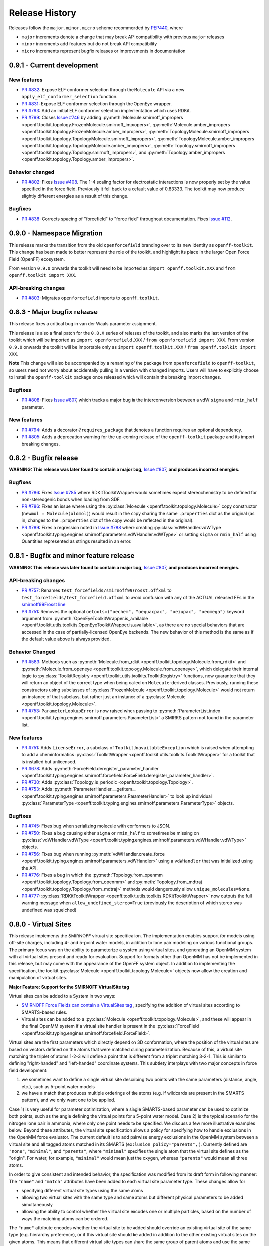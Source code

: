 Release History
===============

Releases follow the ``major.minor.micro`` scheme recommended by `PEP440 <https://www.python.org/dev/peps/pep-0440/#final-releases>`_, where

* ``major`` increments denote a change that may break API compatibility with previous ``major`` releases
* ``minor`` increments add features but do not break API compatibility
* ``micro`` increments represent bugfix releases or improvements in documentation

0.9.1 - Current development
---------------------------

New features
""""""""""""
- `PR #832 <https://github.com/openforcefield/openff-toolkit/pull/832>`_: Expose ELF conformer selection through the
  ``Molecule`` API via a new ``apply_elf_conformer_selection`` function.
- `PR #831 <https://github.com/openforcefield/openff-toolkit/pull/831>`_: Expose ELF conformer selection through the
  OpenEye wrapper.
- `PR #793 <https://github.com/openforcefield/openff-toolkit/pull/793>`_: Add an initial ELF conformer selection
  implementation which uses RDKit.
- `PR #799 <https://github.com/openforcefield/openff-toolkit/pull/799>`_: Closes
  `Issue #746 <https://github.com/openforcefield/openff-toolkit/issues/746>`_ by adding
  :py:meth:`Molecule.smirnoff_impropers <openff.toolkit.topology.FrozenMolecule.smirnoff_impropers>`,
  :py:meth:`Molecule.amber_impropers <openff.toolkit.topology.FrozenMolecule.amber_impropers>`,
  :py:meth:`TopologyMolecule.smirnoff_impropers <openff.toolkit.topology.TopologyMolecule.smirnoff_impropers>`,
  :py:meth:`TopologyMolecule.amber_impropers <openff.toolkit.topology.TopologyMolecule.amber_impropers>`,
  :py:meth:`Topology.smirnoff_impropers <openff.toolkit.topology.Topology.smirnoff_impropers>`, and
  :py:meth:`Topology.amber_impropers <openff.toolkit.topology.Topology.amber_impropers>`.

Behavior changed
""""""""
- `PR #802 <https://github.com/openforcefield/openff-toolkit/pull/802>`_: Fixes
  `Issue #408 <https://github.com/openforcefield/openff-toolkit/issues/408>`_. The 1-4 scaling
  factor for electrostatic interactions is now properly set by the value specified in the force
  field. Previously it fell back to a default value of 0.83333. The toolkit may now produce
  slightly different energies as a result of this change.

Bugfixes
""""""""
- `PR #838 <https://github.com/openforcefield/openff-toolkit/pull/838>`_: Corrects spacing of "forcefield" to "force
  field" throughout documentation. Fixes `Issue #112 <https://github.com/openforcefield/openff-toolkit/issues/112>`_.

0.9.0 - Namespace Migration
---------------------------

This release marks the transition from the old ``openforcefield`` branding over to its new
identity as ``openff-toolkit``. This change has been made to better represent the role of the
toolkit, and highlight its place in the larger Open Force Field (OpenFF) ecosystem.

From version ``0.9.0`` onwards the toolkit will need to be imported as ``import openff.toolkit.XXX`` and
``from openff.toolkit import XXX``.

API-breaking changes
""""""""""""""""""""
- `PR #803 <https://github.com/openforcefield/openff-toolkit/pull/803>`_: Migrates ``openforcefield``
  imports to ``openff.toolkit``.

0.8.3 - Major bugfix release
----------------------------

This release fixes a critical bug in van der Waals parameter assignment.

This release is also a final patch for the ``0.8.X`` series of releases of the toolkit, and also marks the last
version of the toolkit which will be imported as ``import openforcefield.XXX`` / ``from openforcefield import XXX``.
From version ``0.9.0`` onwards the toolkit will be importable only as ``import openff.toolkit.XXX`` /
``from openff.toolkit import XXX``.

**Note** This change will also be accompanied by a renaming of the package from ``openforcefield`` to ``openff-toolkit``,
so users need not worry about accidentally pulling in a version with changed imports. Users will have to explicitly
choose to install the ``openff-toolkit`` package once released which will contain the breaking import changes.

Bugfixes
""""""""
- `PR #808 <https://github.com/openforcefield/openff-toolkit/pull/808>`_: Fixes
  `Issue #807 <https://github.com/openforcefield/openff-toolkit/issues/807>`_,
  which tracks a major bug in the interconversion between a vdW ``sigma``
  and ``rmin_half`` parameter.


New features
""""""""""""
- `PR #794 <https://github.com/openforcefield/openff-toolkit/pull/794>`_: Adds a decorator
  ``@requires_package`` that denotes a function requires an optional dependency.
- `PR #805 <https://github.com/openforcefield/openff-toolkit/pull/805>`_: Adds a deprecation warning for the up-coming
  release of the ``openff-toolkit`` package and its import breaking changes.

0.8.2 - Bugfix release
----------------------

**WARNING: This release was later found to contain a major bug,**
`Issue #807 <https://github.com/openforcefield/openff-toolkit/issues/807>`_,
**and produces incorrect energies.**

Bugfixes
""""""""
- `PR #786 <https://github.com/openforcefield/openff-toolkit/pull/xyz>`_: Fixes `Issue #785
  <https://github.com/openforcefield/openff-toolkit/issues/785>`_ where RDKitToolkitWrapper would
  sometimes expect stereochemistry to be defined for non-stereogenic bonds when loading from
  SDF.
- `PR #786 <https://github.com/openforcefield/openff-toolkit/pull/786>`_: Fixes an issue where
  using the :py:class:`Molecule <openff.toolkit.topology.Molecule>` copy constructor
  (``newmol = Molecule(oldmol)``) would result
  in the copy sharing the same ``.properties`` dict as the original (as in, changes to the
  ``.properties`` dict of the copy would be reflected in the original).
- `PR #789 <https://github.com/openforcefield/openff-toolkit/pull/789>`_: Fixes a regression noted in
  `Issue #788 <https://github.com/openforcefield/openff-toolkit/issues/788>`_
  where creating
  :py:class:`vdWHandler.vdWType <openff.toolkit.typing.engines.smirnoff.parameters.vdWHandler.vdWType>`
  or setting ``sigma`` or ``rmin_half`` using Quantities represented as strings resulted in an error.


0.8.1 - Bugfix and minor feature release
----------------------------------------

**WARNING: This release was later found to contain a major bug,**
`Issue #807 <https://github.com/openforcefield/openff-toolkit/issues/807>`_,
**and produces incorrect energies.**

API-breaking changes
""""""""""""""""""""
- `PR #757 <https://github.com/openforcefield/openff-toolkit/pull/757>`_: Renames
  ``test_forcefields/smirnoff99Frosst.offxml`` to ``test_forcefields/test_forcefield.offxml``
  to avoid confusion with any of the ACTUAL released FFs in the
  `smirnoff99Frosst line <https://github.com/openforcefield/smirnoff99Frosst/>`_
- `PR #751 <https://github.com/openforcefield/openff-toolkit/pull/751>`_: Removes the
  optional ``oetools=("oechem", "oequacpac", "oeiupac", "oeomega")`` keyword argument from
  :py:meth:`OpenEyeToolkitWrapper.is_available <openff.toolkit.utils.toolkits.OpenEyeToolkitWrapper.is_available>`, as
  there are no special behaviors that are accessed in the case of partially-licensed OpenEye backends. The
  new behavior of this method is the same as if the default value above is always provided.

Behavior Changed
""""""""""""""""
- `PR #583 <https://github.com/openforcefield/openff-toolkit/pull/583>`_: Methods
  such as :py:meth:`Molecule.from_rdkit <openff.toolkit.topology.Molecule.from_rdkit>`
  and :py:meth:`Molecule.from_openeye <openff.toolkit.topology.Molecule.from_openeye>`,
  which delegate their internal logic to :py:class:`ToolkitRegistry <openff.toolkit.utils.toolkits.ToolkitRegistry>`
  functions, now guarantee that they will return an object of the correct type when being called on ``Molecule``-derived classes. Previously,
  running these constructors using subclasses of :py:class:`FrozenMolecule <openff.toolkit.topology.Molecule>`
  would not return an instance of that subclass, but rather just an instance of a
  :py:class:`Molecule <openff.toolkit.topology.Molecule>`.
- `PR #753 <https://github.com/openforcefield/openff-toolkit/pull/753>`_: ``ParameterLookupError``
  is now raised when passing to
  :py:meth:`ParameterList.index <openff.toolkit.typing.engines.smirnoff.parameters.ParameterList>`
  a SMIRKS pattern not found in the parameter list.

New features
""""""""""""
- `PR #751 <https://github.com/openforcefield/openff-toolkit/pull/751>`_: Adds
  ``LicenseError``, a subclass of ``ToolkitUnavailableException`` which is raised when attempting to 
  add a cheminformatics :py:class:`ToolkitWrapper <openff.toolkit.utils.toolkits.ToolkitWrapper>` for 
  a toolkit that is installed but unlicensed.
- `PR #678 <https://github.com/openforcefield/openff-toolkit/pull/678>`_: Adds
  :py:meth:`ForceField.deregister_parameter_handler <openff.toolkit.typing.engines.smirnoff.forcefield.ForceField.deregister_parameter_handler>`.
- `PR #730 <https://github.com/openforcefield/openff-toolkit/pull/730>`_: Adds
  :py:class:`Topology.is_periodic <openff.toolkit.topology.Topology>`.
- `PR #753 <https://github.com/openforcefield/openff-toolkit/pull/753>`_: Adds
  :py:meth:`ParameterHandler.__getitem__ <openff.toolkit.typing.engines.smirnoff.parameters.ParameterHandler>`
  to look up individual :py:class:`ParameterType <openff.toolkit.typing.engines.smirnoff.parameters.ParameterType>`
  objects.

Bugfixes
""""""""
- `PR #745 <https://github.com/openforcefield/openff-toolkit/pull/745>`_: Fixes bug when
  serializing molecule with conformers to JSON.
- `PR #750 <https://github.com/openforcefield/openff-toolkit/pull/750>`_: Fixes a bug causing either
  ``sigma`` or ``rmin_half`` to sometimes be missing on
  :py:class:`vdWHandler.vdWType <openff.toolkit.typing.engines.smirnoff.parameters.vdWHandler.vdWType>`
  objects.
- `PR #756 <https://github.com/openforcefield/openff-toolkit/pull/756>`_: Fixes bug when running
  :py:meth:`vdWHandler.create_force <openff.toolkit.typing.engines.smirnoff.parameters.vdWHandler>`
  using a ``vdWHandler`` that was initialized using the API.
- `PR #776 <https://github.com/openforcefield/openff-toolkit/pull/776>`_: Fixes a bug in which
  the :py:meth:`Topology.from_openmm <openff.toolkit.topology.Topology.from_openmm>` and
  :py:meth:`Topology.from_mdtraj <openff.toolkit.topology.Topology.from_mdtraj>` methods would
  dangerously allow ``unique_molecules=None``.
- `PR #777 <https://github.com/openforcefield/openff-toolkit/pull/777>`_:
  :py:class:`RDKitToolkitWrapper <openff.toolkit.utils.toolkits.RDKitToolkitWrapper>`
  now outputs the full warning message when ``allow_undefined_stereo=True`` (previously the
  description of which stereo was undefined was squelched)


0.8.0 - Virtual Sites
---------------------

This release implements the SMIRNOFF virtual site specification. The implementation enables support for models using off-site charges, including 4- and 5-point water models, in addition to lone pair modeling on various functional groups. The primary focus was on the ability to parameterize a system using virtual sites, and generating an OpenMM system with all virtual sites present and ready for evaluation. Support for formats other than OpenMM has not be implemented in this release, but may come with the appearance of the OpenFF system object. In addition to implementing the specification, the toolkit :py:class:`Molecule <openff.toolkit.topology.Molecule>` objects now allow the creation and manipulation of virtual sites.

**Major Feature: Support for the SMIRNOFF VirtualSite tag**

Virtual sites can be added to a System in two ways:

* `SMIRNOFF Force Fields can contain a VirtualSites tag <https://open-forcefield-toolkit.readthedocs.io/en/latest/smirnoff.html#virtualsites-virtual-sites-for-off-atom-charges>`_ , specifying the addition of virtual sites according to SMARTS-based rules.
* Virtual sites can be added to a :py:class:`Molecule <openff.toolkit.topology.Molecule>`, and these will appear in the final OpenMM system if a virtual site handler is present in the :py:class:`ForceField <openff.toolkit.typing.engines.smirnoff.forcefield.ForceField>`.

Virtual sites are the first parameters which directly depend on 3D conformation, where the position of the virtual sites are based on vectors defined on the atoms that were matched during parameterization. Because of this, a virtual site matching the triplet of atoms 1-2-3 will define a point that is different from a triplet matching 3-2-1. This is similar to defining "right-handed" and "left-handed" coordinate systems. This subtlety interplays with two major concepts in force field development:

1) we sometimes want to define a single virtual site describing two points with the same parameters (distance, angle, etc.), such as 5-point water models
2) we have a match that produces multiple orderings of the atoms (e.g. if wildcards are present in the SMARTS pattern), and we only want one to be applied.

Case 1) is very useful for parameter optimization, where a single SMARTS-based parameter can be used to optimize both points, such as the angle defining the virtual points for a 5-point water model. Case 2) is the typical scenario for the nitrogen lone pair in ammonia, where only one point needs to be specified. We discuss a few more illustrative examples below. Beyond these attributes, the virtual site specification allows a policy for specifying how to handle exclusions in the OpenMM force evaluator. The current default is to add pairwise energy exclusions in the OpenMM system between a virtual site and all tagged atoms matched in its SMARTS (``exclusion_policy="parents",`` ). Currently defined are ``"none"``, ``"minimal"``, and ``"parents"``, where ``"minimal"`` specifies the single atom that the virtual site defines as the "origin". For water, for example, ``"minimal"`` would mean just the oxygen, whereas ``"parents"`` would mean all three atoms.

In order to give consistent and intended behavior, the specification was modified from its draft form in following manner: The ``"name"`` and ``"match"`` attributes have been added to each virtual site parameter type. These changes allow for

* specifying different virtual site types using the same atoms
* allowing two virtual sites with the same type and same atoms but different physical parameters to be added simultaneously
* allowing the ability to control whether the virtual site encodes one or multiple particles, based on the number of ways the matching atoms can be ordered.

The ``"name"`` attribute encodes whether the virtual site to be added should override an existing virtual site of the same type (e.g. hierarchy preference), or if this virtual site should be added in addition to the other existing virtual sites on the given atoms. This means that different virtual site types can share the same group of parent atoms and use the same name without overwriting each other (the default ``name`` is ``EP`` for all sites, which gives the expected hierarchical behavior used in other SMIRNOFF tags).

The ``"match"`` attribute accepts either ``"once"`` or ``"all_permutations"``, offering control for situations where a SMARTS pattern can possibly match the same group of atoms in different orders (either due to wildcards or local symmetry) and it is desired to either add just one or all of the possible virtual particles. The default value is ``"all_permutations",`` but for TrivalentLonePair it is always set to ``"once"``, regardless of what the file contains, since all orderings always place the particle in the exact same position.

The following cases exemplify our reasoning in implementing this behavior, and should draw caution to complex issues that may arise when designing virtual site parameters. Let us consider 4-, 5-, and 6-point water models:

* A 4-point water model with a ``DivalentLonePair``: This can be implemented by specifying ``match="once"``, ``outOfPlaneAngle="0*degree"``, and ``distance=-.15*angstrom"``. Since the SMIRKS pattern ``"[#1:1]-[#8X2:2]-[#2:3]"`` would match water twice and would create two particles in the exact same position if ``all_permutations`` was specified, we specify ``"once"`` to have only one particle generated. Although having two particles in the same position should not affect the physics if the proper exclusion policy is applied, it would effectively make the 4-point model just as expensive as 5-point models.

* A 5-point water model with a ``DivalentLonePair``: This can be implemented by using ``match="all_permutations"`` (unlike the 4-point model), ``outOfPlaneAngle="56.26*degree``, and ``distance=0.7*angstrom``, for example. Here the permutations will cause particles to be placed at ±56.26 degrees, and changing any of the physical quantities will affect *both* particles.

* A 6-point water model with both ``DivalentLonePair`` sites above. Since these two parameters look identical, it is unclear whether they should both be applied or if one should override the other. The toolkit never compares the physical numbers to determine equality as this can lead to instability during e.g. parameter fitting. To get this to work, we specify ``name="EP1"`` for the first parameter, and ``name="EP2"`` for the second parameter. This instructs the parameter handler keep them separate, and therefore both are applied. (If both had the same name, then the typical SMIRNOFF hierarchy rules are used, and only the last matched parameter would be applied.)

* Dinitrogen, ``N#N`` with a ``BondCharge`` virtual site. Since we want a ``BondCharge`` on both ends, we specify ``match="all_permutations"``.

* Formaldehyde, ``H2C=O``, with ``MonovalentLonePair`` virtual site(s) on the oxygen, with the aim of modeling both lone pairs. This one is subtle, since ``[#1:3]-[#6X3:2]=[#8X1:1]`` matches two unique groups of atoms (``1-3-4`` and ``2-3-4``). It is important to note in this situation that ``match="all_permutations"`` behaves exactly the same as ``match="once"``. Due to the anchoring hydrogens (``1`` and ``2``) being symmetric but opposite about the bond between ``3`` and ``4``, a single parameter does correctly place both lone pairs. A standing issue here is that the default exclusion policy (``parents``) will allow these two virtual sites to interact since they have different indexed atoms (parents), causing the energy to be different than the non-virtual site parameterization. In the future, the ``exclusion_policy="local"`` will account for this, and make virtual sites that share at least one "parent" atom not interact with each other. As a special note: when applying a ``MonovalentLonePair`` to a completely symmetric molecule, e.g. water, ``all_permutations`` can come into play, but this will apply two particles (one for each hydrogen).

Finally, the toolkit handles the organization of atoms and virtual sites in a specific manner. Virtual sites are expected to be added *after all molecules in the topology are present*. This is because the Open Force Field Toolkit organizes a topology by placing all atoms first, then all virtual sites last. This differs from the OpenMM Modeller object, for example, which interleaves the order of atoms and virtual sites in such a way that all particles of a molecule are contiguous. In addition, due to the fact that a virtual site may contain multiple particles coupled to single parameters, the toolkit makes a distinction between a virtual *site*, and a virtual *particle*. A virtual site may represent multiple virtual particles, so the total number of particles cannot be directly determined by simply summing the number of atoms and virtual sites in a molecule. This is taken into account, however, and the :py:class:`Molecule <openff.toolkit.topology.Molecule>` and :py:class:`Topology <openff.toolkit.topology.Topology>` classes now implement ``particle`` iterators.


**Minor Feature: Support for the 0.4 ChargeIncrementModel tag**

To allow for more convenient fitting of ``ChargeIncrement`` parameters, it is now possible to specify one less
``charge_increment`` value than there are tagged atoms in a ``ChargeIncrement``'s ``smirks``. The missing
``charge_increment`` value will be calculated at parameterization-time to make the sum of
the charge contributions from a ``ChargeIncrement`` parameter equal to zero.
Since this change allows for force fields that are incompatible with
the previous specification, this new style of ``ChargeIncrement`` must specify a ``ChargeIncrementModel``
section version of ``0.4``. All ``0.3``-compatible ``ChargeIncrement`` parameters are compatible with
the ``0.4`` ``ChargeIncrementModel`` specification.

More details and examples of this change are available in `The ChargeIncrementModel tag in the SMIRNOFF specification <https://open-forcefield-toolkit.readthedocs.io/en/latest/smirnoff.html#chargeincrementmodel-small-molecule-and-fragment-charges>`_


New features
""""""""""""
- `PR #726 <https://github.com/openforcefield/openff-toolkit/pull/726>`_: Adds support for the 0.4
  ChargeIncrementModel spec, allowing for the specification of one fewer ``charge_increment`` values
  than there are tagged atoms in the ``smirks``, and automatically assigning the final atom an offsetting charge.
- `PR #548 <https://github.com/openforcefield/openff-toolkit/pull/548>`_: Adds support for the ``VirtualSites`` tag in the SMIRNOFF specification

- `PR #548 <https://github.com/openforcefield/openff-toolkit/pull/548>`_: Adds ``replace`` and ``all_permutations`` kwarg to

  - :py:meth:`Molecule.add_bond_charge_virtual_site <openff.toolkit.topology.Molecule.add_bond_charge_virtual_site>`
  - :py:meth:`Molecule.add_monovalent_lone_pair_virtual_site <openff.toolkit.topology.Molecule.add_monovalent_lone_pair_virtual_site>`
  - :py:meth:`Molecule.add_divalent_lone_pair_virtual_site <openff.toolkit.topology.Molecule.add_divalent_lone_pair_virtual_site>`
  - :py:meth:`Molecule.add_trivalent_lone_pair_virtual_site <openff.toolkit.topology.Molecule.add_trivalent_lone_pair_virtual_site>`

- `PR #548 <https://github.com/openforcefield/openff-toolkit/pull/548>`_: Adds ``orientations`` to

  - :py:class:`BondChargeVirtualSite <openff.toolkit.topology.BondChargeVirtualSite>`
  - :py:class:`MonovalentLonePairVirtualSite <openff.toolkit.topology.MonovalentLonePairVirtualSite>`
  - :py:class:`DivalentLonePairVirtualSite <openff.toolkit.topology.DivalentLonePairVirtualSite>`
  - :py:class:`TrivalentLonePairVirtualSite <openff.toolkit.topology.TrivalentLonePairVirtualSite>`

- `PR #548 <https://github.com/openforcefield/openff-toolkit/pull/548>`_: Adds

  - :py:class:`VirtualParticle <openff.toolkit.topology.VirtualParticle>`
  - :py:class:`TopologyVirtualParticle <openff.toolkit.topology.TopologyVirtualParticle>`
  - :py:meth:`BondChargeVirtualSite.get_openmm_virtual_site <openff.toolkit.topology.BondChargeVirtualSite.get_openmm_virtual_site>`
  - :py:meth:`MonovalentLonePairVirtualSite.get_openmm_virtual_site <openff.toolkit.topology.MonovalentLonePairVirtualSite.get_openmm_virtual_site>`
  - :py:meth:`DivalentLonePairVirtualSite.get_openmm_virtual_site <openff.toolkit.topology.DivalentLonePairVirtualSite.get_openmm_virtual_site>`
  - :py:meth:`TrivalentLonePairVirtualSite.get_openmm_virtual_site <openff.toolkit.topology.TrivalentLonePairVirtualSite.get_openmm_virtual_site>`
  - :py:meth:`ValenceDict.key_transform <openff.toolkit.topology.ValenceDict.key_transform>`
  - :py:meth:`ValenceDict.index_of <openff.toolkit.topology.ValenceDict.index_of>`
  - :py:meth:`ImproperDict.key_transform <openff.toolkit.topology.ImproperDict.key_transform>`
  - :py:meth:`ImproperDict.index_of <openff.toolkit.topology.ImproperDict.index_of>`

- `PR #705 <https://github.com/openforcefield/openff-toolkit/pull/705>`_: Adds interpolation
  based on fractional bond orders for harmonic bonds. This includes interpolation for both
  the force constant ``k`` and/or equilibrium bond distance ``length``. This is accompanied by a
  bump in the ``<Bonds>`` section of the SMIRNOFF spec (but not the entire spec).
- `PR #718 <https://github.com/openforcefield/openff-toolkit/pull/718>`_: Adds ``.rings`` and
  ``.n_rings`` to :py:class:`Molecule <openff.toolkit.topology.Molecule>` and ``.is_in_ring``
  to :py:class:`Atom <openff.toolkit.topology.Atom>` and
  :py:class:`Bond <openff.toolkit.topology.Bond>`

Bugfixes
"""""""""
- `PR #682 <https://github.com/openforcefield/openff-toolkit/pull/682>`_: Catches failures in
  :py:meth:`Molecule.from_iupac <openff.toolkit.topology.Molecule.from_iupac>` instead of silently
  failing.
- `PR #743 <https://github.com/openforcefield/openff-toolkit/pull/743>`_: Prevents the non-bonded
  (vdW) cutoff from silently falling back to the OpenMM default of 1 nm in
  :py:meth:`Forcefield.create_openmm_system
  <openff.toolkit.typing.engines.smirnoff.forcefield.ForceField.create_openmm_system>` and instead
  sets its to the value specified by the force field.
- `PR #737 <https://github.com/openforcefield/openff-toolkit/pull/737>`_: Prevents OpenEye from
  incidentally being used in the conformer generation step of
  :py:class:`AmberToolsToolkitWrapper.assign_fractional_bond_orders
  <openff.toolkit.utils.toolkits.AmberToolsToolkitWrapper.assign_fractional_bond_orders>`.

Behavior changed
""""""""""""""""
- `PR #705 <https://github.com/openforcefield/openff-toolkit/pull/705>`_: Changes the default values
  in the ``<Bonds>`` section of the SMIRNOFF spec to ``fractional_bondorder_method="AM1-Wiberg"``
  and ``potential="(k/2)*(r-length)^2"``, which is backwards-compatible with and equivalent to
  ``potential="harmonic"``.

Examples added
""""""""""""""
- `PR #548 <https://github.com/openforcefield/openff-toolkit/pull/548>`_: Adds a virtual site example notebook to run
  an OpenMM simulation with virtual sites, and compares positions and potential energy of TIP5P water between OpenFF
  and OpenMM force fields.

API-breaking changes
""""""""""""""""""""
- `PR #548 <https://github.com/openforcefield/openff-toolkit/pull/548>`_: Methods

  - :py:meth:`Molecule.add_bond_charge_virtual_site <openff.toolkit.topology.Molecule.add_bond_charge_virtual_site>`
  - :py:meth:`Molecule.add_monovalent_lone_pair_virtual_site <openff.toolkit.topology.Molecule.add_monovalent_lone_pair_virtual_site>`
  - :py:meth:`Molecule.add_divalent_lone_pair_virtual_site <openff.toolkit.topology.Molecule.add_divalent_lone_pair_virtual_site>`
  - :py:meth:`Molecule.add_trivalent_lone_pair_virtual_site <openff.toolkit.topology.Molecule.add_trivalent_lone_pair_virtual_site>`
  now only accept a list of atoms, not a list of integers, to define to parent atoms

- `PR #548 <https://github.com/openforcefield/openff-toolkit/pull/548>`_: Removes
  :py:meth:`VirtualParticle.molecule_particle_index <openff.toolkit.topology.VirtualParticle.molecule_particle_index>`

- `PR #548 <https://github.com/openforcefield/openff-toolkit/pull/548>`_: Removes ``outOfPlaneAngle`` from

  - :py:class:`DivalentLonePairVirtualSite <openff.toolkit.topology.DivalentLonePairVirtualSite>`
  - :py:class:`TrivalentLonePairVirtualSite <openff.toolkit.topology.TrivalentLonePairVirtualSite>`

- `PR #548 <https://github.com/openforcefield/openff-toolkit/pull/548>`_: Removes ``inPlaneAngle`` from
  :py:class:`TrivalentLonePairVirtualSite <openff.toolkit.topology.TrivalentLonePairVirtualSite>`

- `PR #548 <https://github.com/openforcefield/openff-toolkit/pull/548>`_: Removes ``weights`` from

  - :py:class:`BondChargeVirtualSite <openff.toolkit.topology.BondChargeVirtualSite>`
  - :py:class:`MonovalentLonePairVirtualSite <openff.toolkit.topology.MonovalentLonePairVirtualSite>`
  - :py:class:`DivalentLonePairVirtualSite <openff.toolkit.topology.DivalentLonePairVirtualSite>`
  - :py:class:`TrivalentLonePairVirtualSite <openff.toolkit.topology.TrivalentLonePairVirtualSite>`

Tests added
"""""""""""

- `PR #548 <https://github.com/openforcefield/openff-toolkit/pull/548>`_: Adds test for 

  - The virtual site parameter handler
  - TIP5P water dimer energy and positions
  - Adds tests to for virtual site/particle indexing/counting


0.7.2 - Bugfix and minor feature release
----------------------------------------

New features
""""""""""""
- `PR #662 <https://github.com/openforcefield/openff-toolkit/pull/662>`_: Adds ``.aromaticity_model``
  of :py:class:`ForceField <openff.toolkit.typing.engines.smirnoff.forcefield.ForceField>` and ``.TAGNAME``
  of :py:class:`ParameterHandler <openff.toolkit.typing.engines.smirnoff.parameters.ParameterHandler>` as
  public attributes.
- `PR #667 <https://github.com/openforcefield/openff-toolkit/pull/667>`_ and
  `PR #681 <https://github.com/openforcefield/openff-toolkit/pull/681>`_ linted the codebase with
  ``black`` and ``isort``, respectively.
- `PR #675 <https://github.com/openforcefield/openff-toolkit/pull/675>`_ adds
  ``.toolkit_version`` to
  :py:class:`ToolkitWrapper <openff.toolkit.utils.toolkits.ToolkitWrapper>` and
  ``.registered_toolkit_versions`` to
  :py:class:`ToolkitRegistry <openff.toolkit.utils.toolkits.ToolkitRegistry>`.
- `PR #696 <https://github.com/openforcefield/openff-toolkit/pull/696>`_ Exposes a setter for
  :py:class:`ForceField.aromaticity_model <openff.toolkit.typing.engines.smirnoff.forcefield.ForceField>`
- `PR #685 <https://github.com/openforcefield/openff-toolkit/pull/685>`_ Adds a custom ``__hash__``
  function to
  :py:class:`ForceField <openff.toolkit.typing.engines.smirnoff.forcefield.ForceField>`


Behavior changed
""""""""""""""""
- `PR #684 <https://github.com/openforcefield/openff-toolkit/pull/684>`_: Changes
  :py:class:`ToolkitRegistry <openff.toolkit.utils.toolkits.ToolkitRegistry>` to return an empty
  registry when initialized with no arguments, i.e. ``ToolkitRegistry()`` and makes the
  ``register_imported_toolkit_wrappers`` argument private.
- `PR #711 <https://github.com/openforcefield/openff-toolkit/pull/711>`_: The
  setter for :py:class:`Topology.box_vectors <openff.toolkit.topology.Topology>`
  now infers box vectors (a 3x3 matrix) when box lengths
  (a 3x1 array) are passed, assuming an orthogonal box.
- `PR #649 <https://github.com/openforcefield/openff-toolkit/pull/648>`_: Makes SMARTS
  searches stereochemistry-specific (if stereo is specified in the SMARTS) for both OpenEye
  and RDKit backends. Also ensures molecule
  aromaticity is re-perceived according to the ForceField's specified
  aromaticity model, which may overwrite user-specified aromaticity on the ``Molecule``
- `PR #648 <https://github.com/openforcefield/openff-toolkit/pull/648>`_: Removes the
  ``utils.structure`` module, which was deprecated in 0.2.0.
- `PR #670 <https://github.com/openforcefield/openff-toolkit/pull/670>`_: Makes the
  :py:class:`Topology <openff.toolkit.topology.Topology>` returned by ``create_openmm_system``
  contain the partial charges and partial bond orders (if any) assigned during parameterization.
- `PR #675 <https://github.com/openforcefield/openff-toolkit/pull/675>`_ changes the
  exception raised when no ``antechamber`` executable is found from ``IOError`` to
  ``AntechamberNotFoundError``
- `PR #696 <https://github.com/openforcefield/openff-toolkit/pull/696>`_ Adds an
  ``aromaticity_model`` keyword argument to the
  :py:class:`ForceField <openff.toolkit.typing.engines.smirnoff.forcefield.ForceField>`
  constructor, which defaults to ``DEFAULT_AROMATICITY_MODEL``.

Bugfixes
"""""""""
- `PR #715 <https://github.com/openforcefield/openff-toolkit/pull/715>`_: Closes issue `Issue #475
  <https://github.com/openforcefield/openff-toolkit/issues/475>`_ writing a "PDB" file using OE backend rearranges
  the order of the atoms by pushing the hydrogens to the bottom.
- `PR #649 <https://github.com/openforcefield/openff-toolkit/pull/648>`_: Prevents 2020 OE
  toolkit from issuing a warning caused by doing stereo-specific smarts searches on certain
  structures.
- `PR #724 <https://github.com/openforcefield/openff-toolkit/pull/724>`_: Closes issue `Issue #502
  <https://github.com/openforcefield/openff-toolkit/issues/502>`_ Adding a utility function Topology.to_file() to 
  write topology and positions to a "PDB" file using openmm backend for pdb file write.

Tests added
"""""""""""
- `PR #694 <https://github.com/openforcefield/openff-toolkit/pull/694>`_: Adds automated testing
  to code snippets in docs.
- `PR #715 <https://github.com/openforcefield/openff-toolkit/pull/715>`_: Adds tests for pdb file writes using OE
  backend.
- `PR #724 <https://github.com/openforcefield/openff-toolkit/pull/724>`_: Adds tests for the utility function Topology.to_file().
  

0.7.1 - OETK2020 Compatibility and Minor Update
-----------------------------------------------

This is the first of our patch releases on our new planned monthly release schedule.

Detailed release notes are below, but the major new features of this release are updates for
compatibility with the new 2020 OpenEye Toolkits release, the
``get_available_force_fields`` function, and the disregarding of pyrimidal nitrogen stereochemistry
in molecule isomorphism checks.

Behavior changed
""""""""""""""""
- `PR #646 <https://github.com/openforcefield/openff-toolkit/pull/646>`_: Checking for
  :py:class:`Molecule <openff.toolkit.topology.Molecule>`
  equality using the ``==`` operator now disregards all pyrimidal nitrogen stereochemistry
  by default. To re-enable, use
  :py:class:`Molecule.{is|are}_isomorphic <openff.toolkit.topology.Molecule>`
  with the ``strip_pyrimidal_n_atom_stereo=False`` keyword argument.
- `PR #646 <https://github.com/openforcefield/openff-toolkit/pull/646>`_: Adds
  an optional ``toolkit_registry`` keyword argument to
  :py:class:`Molecule.are_isomorphic <openff.toolkit.topology.Molecule>`,
  which identifies the toolkit that should be used to search for pyrimidal nitrogens.


Bugfixes
""""""""
- `PR #647 <https://github.com/openforcefield/openff-toolkit/pull/647>`_: Updates
  :py:class:`OpenEyeToolkitWrapper <openff.toolkit.utils.toolkits.OpenEyeToolkitWrapper>`
  for 2020.0.4 OpenEye Toolkit behavior/API changes.
- `PR #646 <https://github.com/openforcefield/openff-toolkit/pull/646>`_: Fixes a bug where
  :py:class:`Molecule.chemical_environment_matches <openff.toolkit.topology.Molecule>`
  was not able to accept a :py:class:`ChemicalEnvironment <openff.toolkit.typing.chemistry.ChemicalEnvironment>` object
  as a query.
- `PR #634 <https://github.com/openforcefield/openff-toolkit/pull/634>`_: Fixes a bug in which calling
  :py:class:`RDKitToolkitWrapper.from_file <openff.toolkit.utils.toolkits.RDKitToolkitWrapper>` directly
  would not load files correctly if passed lowercase ``file_format``. Note that this bug did not occur when calling
  :py:class:`Molecule.from_file <openff.toolkit.topology.Molecule>`.
- `PR #631 <https://github.com/openforcefield/openff-toolkit/pull/631>`_: Fixes a bug in which calling
  :py:class:`unit_to_string <openff.toolkit.utils.utils.unit_to_string>` returned
  ``None`` when the unit is dimensionless. Now ``"dimensionless"`` is returned.
- `PR #630 <https://github.com/openforcefield/openff-toolkit/pull/630>`_: Closes issue `Issue #629
  <https://github.com/openforcefield/openff-toolkit/issues/629>`_ in which the wrong exception is raised when
  attempting to instantiate a :py:class:`ForceField <openff.toolkit.typing.engines.smirnoff.forcefield.ForceField>`
  from an unparsable string.

New features
""""""""""""
- `PR #632 <https://github.com/openforcefield/openff-toolkit/pull/632>`_: Adds
  :py:class:`ForceField.registered_parameter_handlers <openff.toolkit.typing.engines.smirnoff.forcefield.ForceField>`
- `PR #614 <https://github.com/openforcefield/openff-toolkit/pull/614>`_: Adds 
  :py:class:`ToolkitRegistry.deregister_toolkit <openff.toolkit.utils.toolkits.ToolkitRegistry>`
  to de-register registered toolkits, which can include toolkit wrappers loaded into ``GLOBAL_TOOLKIT_REGISTRY``
  by default.
- `PR #656 <https://github.com/openforcefield/openff-toolkit/pull/656>`_: Adds
  a new allowed ``am1elf10`` option to the OpenEye implementation of
  :py:class:`assign_partial_charges <openff.toolkit.utils.toolkits.OpenEyeToolkitWrapper>` which
  calculates the average partial charges at the AM1 level of theory using conformers selected using the ELF10 method.
- `PR #643 <https://github.com/openforcefield/openff-toolkit/pull/643>`_: Adds
  :py:class:`openforcefield.typing.engines.smirnoff.forcefield.get_available_force_fields <openff.toolkit.typing.engines.smirnoff.forcefield.get_available_force_fields>`,
  which returns paths to the files of force fields available through entry point plugins.


0.7.0 - Charge Increment Model, Proper Torsion interpolation, and new Molecule methods
--------------------------------------------------------------------------------------

This is a relatively large release, motivated by the idea that changing existing functionality is bad
so we shouldn't do it too often, but when we do change things we should do it all at once.

Here's a brief rundown of what changed, migration tips, and how to find more details in the full release notes below:

* To provide more consistent partial charges for a given molecule, existing conformers are now disregarded by default
  by ``Molecule.assign_partial_charges``. Instead, new conformers are generated for use in semiempirical calculations.
  Search for ``use_conformers``.
* Formal charges are now always returned as ``simtk.unit.Quantity`` objects, with units of elementary charge.
  To convert them to integers, use ``from simtk import unit`` and
  ``atom.formal_charge.value_in_unit(unit.elementary_charge)`` or
  ``mol.total_charge.value_in_unit(unit.elementary_charge)``.
  Search ``atom.formal_charge``.
* The OpenFF Toolkit now automatically reads and writes partial charges in SDF files. Search for
  ``atom.dprop.PartialCharges``.
* The OpenFF Toolkit now has different behavior for handling multi-molecule and multi-conformer SDF files. Search
  ``multi-conformer``.
* The OpenFF Toolkit now distinguishes between partial charges that are all-zero and partial charges that are unknown.
  Search ``partial_charges = None``.
* ``Topology.to_openmm`` now assigns unique atoms names by default. Search ``ensure_unique_atom_names``.
* Molecule equality checks are now done by graph comparison instead of SMILES comparison.
  Search ``Molecule.are_isomorphic``.
* The ``ChemicalEnvironment`` module was almost entirely removed, as it is an outdated duplicate of some Chemper
  functionality. Search ``ChemicalEnvironment``.
* ``TopologyMolecule.topology_particle_start_index`` has been removed from the ``TopologyMolecule`` API, since atoms
  and virtualsites are no longer contiguous in the ``Topology`` particle indexing system. Search
  ``topology_particle_start_index``.
* ``compute_wiberg_bond_orders`` has been renamed to ``assign_fractional_bond_orders``.

There are also a number of new features, such as:

* Support for ``ChargeIncrementModel`` sections in force fields.
* Support for ``ProperTorsion`` ``k`` interpolation in force fields using fractional bond orders.
* Support for AM1-Mulliken, Gasteiger, and other charge methods using the new ``assign_partial_charges`` methods.
* Support for AM1-Wiberg bond order calculation using either the OpenEye or RDKit/AmberTools backends and the
  ``assign_fractional_bond_orders`` methods.
* Initial (limited) interoperability with QCArchive, via ``Molecule.to_qcschema`` and ``from_qcschema``.
* A ``Molecule.visualize`` method.
* Several additional ``Molecule`` methods, including state enumeration and mapped SMILES creation.

**Major Feature: Support for the SMIRNOFF ChargeIncrementModel tag**

`The ChargeIncrementModel tag in the SMIRNOFF specification <https://open-forcefield-toolkit.readthedocs.io/en/latest/smirnoff.html#chargeincrementmodel-small-molecule-and-fragment-charges>`_
provides analagous functionality to AM1-BCC, except that instead of AM1-Mulliken charges, a number of different charge
methods can be called, and instead of a fixed library of two-atom charge corrections, an arbitrary number of
SMIRKS-based, N-atom charge corrections can be defined in the SMIRNOFF format.

The initial implementation of the SMIRNOFF ``ChargeIncrementModel`` tag accepts keywords for ``version``,
``partial_charge_method``, and ``number_of_conformers``. ``partial_charge_method`` can be any string, and it is
up to the ``ToolkitWrapper``'s ``compute_partial_charges`` methods to understand what they mean. For
geometry-independent ``partial_charge_method`` choices, ``number_of_conformers`` should be set to zero.

SMIRKS-based parameter application for ``ChargeIncrement`` parameters is different than other SMIRNOFF sections.
The initial implementation of ``ChargeIncrementModelHandler`` follows these rules:

* an atom can be subject to many ``ChargeIncrement`` parameters, which combine additively.
* a ``ChargeIncrement`` that matches a set of atoms is overwritten only if another ``ChargeIncrement``
  matches the same group of atoms, regardless of order. This overriding follows the normal SMIRNOFF hierarchy.

To give a concise example, what if a molecule ``A-B(-C)-D`` were being parametrized, and the force field
defined ``ChargeIncrement`` SMIRKS in the following order?

1) ``[A:1]-[B:2]``
2) ``[B:1]-[A:2]``
3) ``[A:1]-[B:2]-[C:3]``
4) ``[*:1]-[B:2](-[*:3])-[*:4]``
5) ``[D:1]-[B:2](-[*:3])-[*:4]``

In the case above, the ChargeIncrement from parameters 1 and 4 would NOT be applied to the molecule,
since another parameter matching the same set of atoms is specified further down in the parameter hierarchy
(despite those subsequent matches being in a different order).

Ultimately, the ChargeIncrement contributions from parameters 2, 3, and 5 would be summed and applied.

It's also important to identify a behavior that these rules were written to *avoid*: if not for the
"regardless of order" clause in the second rule, parameters 4 and 5 could actually have been applied six and two times,
respectively (due to symmetry in the SMIRKS and the use of wildcards). This situation could also arise as a result
of molecular symmetry. For example, a methyl group could match the SMIRKS ``[C:1]([H:2])([H:3])([H:4])`` six ways
(with different orderings of the three hydrogen atoms), but the user would almost certainly not intend for the charge
increments to be applied six times. The "regardless of order" clause was added specifically to address this.

In short, the first time a group of atoms becomes involved in a ``ChargeIncrement`` together, the System gains a new
parameter "slot". Only another ``ChargeIncrement`` which applies to the exact same group of atoms (in any order) can
take over the "slot", pushing the original ``ChargeIncrement`` out.

**Major Feature: Support for ProperTorsion k value interpolation**

`Chaya Stern's work <https://chayast.github.io/fragmenter-manuscript/>`_
showed that we may be able to produce higher-quality proper torsion parameters by taking into
account the "partial bond order" of the torsion's central bond. We now have the machinery to compute AM1-Wiberg
partial bond orders for entire molecules using the ``assign_fractional_bond_orders`` methods of either  ``OpenEyeToolkitWrapper`` or ``AmberToolsToolkitWrapper``. The thought is that, if some simple electron population analysis shows
that a certain aromatic bond's order is 1.53, maybe rotations about that bond can be described well by interpolating
53% of the way between the single and double bond k values.

Full details of how to define a torsion-interpolating SMIRNOFF force fields are available in
`the ProperTorsions section of the SMIRNOFF specification <https://open-forcefield-toolkit.readthedocs.io/en/latest/smirnoff.html#fractional-torsion-bond-orders>`_.

Behavior changed
""""""""""""""""
- `PR #508 <https://github.com/openforcefield/openff-toolkit/pull/508>`_:
  In order to provide the same results for the same chemical species, regardless of input
  conformation,
  :py:class:`Molecule <openff.toolkit.topology.Molecule>`
  ``assign_partial_charges``, ``compute_partial_charges_am1bcc``, and
  ``assign_fractional_bond_orders`` methods now default to ignore input conformers
  and generate new conformer(s) of the molecule before running semiempirical calculations.
  Users can override this behavior by specifying the keyword argument
  ``use_conformers=molecule.conformers``.
- `PR #281 <https://github.com/openforcefield/openff-toolkit/pull/281>`_: Closes
  `Issue #250 <https://github.com/openforcefield/openff-toolkit/issues/250>`_
  by adding support for partial charge I/O in SDF. The partial charges are stored as a property in the
  SDF molecule block under the tag ``<atom.dprop.PartialCharge>``.
- `PR #281 <https://github.com/openforcefield/openff-toolkit/pull/281>`_: If a
  :py:class:`Molecule <openff.toolkit.topology.Molecule>`'s
  ``partial_charges`` attribute is set to ``None`` (the default value), calling ``to_openeye`` will
  now produce a OE molecule with partial charges set to ``nan``. This would previously produce an OE
  molecule with partial charges of 0.0, which was a loss of information, since it wouldn't be clear
  whether the original OFFMol's partial charges were REALLY all-zero as opposed to ``None``. OpenEye toolkit
  wrapper methods such as ``from_smiles`` and ``from_file`` now produce OFFMols with
  ``partial_charges = None`` when appropriate (previously these would produce OFFMols with
  all-zero charges, for the same reasoning as above).
- `PR #281 <https://github.com/openforcefield/openff-toolkit/pull/281>`_:
  :py:class:`Molecule <openff.toolkit.topology.Molecule>`
  ``to_rdkit``
  now sets partial charges on the RDAtom's ``PartialCharges`` property (this was previously set
  on the ``partial_charges`` property). If the
  :py:class:`Molecule <openff.toolkit.topology.Molecule>`'s partial_charges attribute is ``None``, this property
  will not be defined on the RDAtoms.
- `PR #281 <https://github.com/openforcefield/openff-toolkit/pull/281>`_:
  Enforce the behavior during SDF I/O that a SDF may contain multiple
  `molecules`, but that the OFF Toolkit
  does not assume that it contains multiple `conformers of the same molecule`. This is an
  important distinction, since otherwise there is ambiguity around whether properties of one
  entry in a SDF are shared among several molecule blocks or not, or how to resolve conflicts if properties
  are defined differently for several "conformers" of chemically-identical species (More info
  `here <https://docs.eyesopen.com/toolkits/python/oechemtk/oemol.html#dude-where-s-my-sd-data>`_).
  If the user requests the OFF Toolkit to write a multi-conformer
  :py:class:`Molecule <openff.toolkit.topology.Molecule>` to SDF, only the first conformer will be written.
  For more fine-grained control of writing properties, conformers, and partial charges, consider
  using ``Molecule.to_rdkit`` or ``Molecule.to_openeye`` and using the functionality offered by
  those packages.
- `PR #281 <https://github.com/openforcefield/openff-toolkit/pull/281>`_: Due to different
  constraints placed on the data types allowed by external toolkits, we make our best effort to
  preserve :py:class:`Molecule <openff.toolkit.topology.Molecule>`
  ``properties`` when converting molecules to other packages, but users should be aware that
  no guarantee of data integrity is made. The only data format for keys and values in the property dict that
  we will try to support through a roundtrip to another toolkit's Molecule object is ``string``.
- `PR #574 <https://github.com/openforcefield/openff-toolkit/pull/574>`_: Removed check that all
  partial charges are zero after assignment by ``quacpac`` when AM1BCC used for charge assignment.
  This check fails erroneously for cases in which the partial charge assignments are correctly all zero,
  such as for ``N#N``. It is also an unnecessary check given that ``quacpac`` will reliably indicate when
  it has failed to assign charges.
- `PR #597 <https://github.com/openforcefield/openff-toolkit/pull/597>`_: Energy-minimized sample systems
  with Parsley 1.1.0.
- `PR #558 <https://github.com/openforcefield/openff-toolkit/pull/558>`_: The
  :py:class:`Topology <openff.toolkit.topology.Topology>`
  particle indexing system now orders :py:class:`TopologyVirtualSites <openff.toolkit.topology.TopologyVirtualSite>`
  after all atoms.
- `PR #469 <https://github.com/openforcefield/openff-toolkit/pull/469>`_:
  When running :py:meth:`Topology.to_openmm <openff.toolkit.topology.Topology.to_openmm>`, unique atom names
  are generated if the provided atom names are not unique (overriding any existing atom names). This
  uniqueness extends only to atoms in the same molecule. To disable this behavior, set the kwarg
  ``ensure_unique_atom_names=False``.
- `PR #472 <https://github.com/openforcefield/openff-toolkit/pull/472>`_:
  :py:meth:`Molecule.__eq__ <openff.toolkit.topology.Molecule>` now uses the new
  :py:meth:`Molecule.are_isomorphic <openff.toolkit.topology.Molecule.are_isomorphic>` to perform the
  similarity checking.
- `PR #472 <https://github.com/openforcefield/openff-toolkit/pull/472>`_:
  The :py:meth:`Topology.from_openmm <openff.toolkit.topology.Topology.from_openmm>` and
  :py:meth:`Topology.add_molecule <openff.toolkit.topology.Topology.add_molecule>` methods now use the
  :py:meth:`Molecule.are_isomorphic <openff.toolkit.topology.Molecule.are_isomorphic>` method to match
  molecules.
- `PR #551 <https://github.com/openforcefield/openff-toolkit/pull/551>`_: Implemented the
  :py:meth:`ParameterHandler.get_parameter <openff.toolkit.typing.engines.smirnoff.parameters.ParameterHandler.get_parameter>`
  function (would previously return ``None``).

API-breaking changes
""""""""""""""""""""
- `PR #471 <https://github.com/openforcefield/openff-toolkit/pull/471>`_: Closes
  `Issue #465 <https://github.com/openforcefield/openff-toolkit/issues/465>`_.
  ``atom.formal_charge`` and ``molecule.total_charge`` now return ``simtk.unit.Quantity`` objects
  instead of integers. To preserve backward compatibility, the setter for ``atom.formal_charge``
  can accept either a ``simtk.unit.Quantity`` or an integer.
- `PR #601 <https://github.com/openforcefield/openff-toolkit/pull/601>`_: Removes
  almost all of the previous
  :py:class:`ChemicalEnvironment <openff.toolkit.typing.chemistry.ChemicalEnvironment>`
  API, since this entire module was simply copied from
  `Chemper <https://github.com/MobleyLab/chemper>`_ several years ago and has fallen behind on updates.
  Currently only
  :py:meth:`ChemicalEnvironment.get_type <openff.toolkit.typing.chemistry.ChemicalEnvironment.get_type>`,
  :py:meth:`ChemicalEnvironment.validate <openff.toolkit.typing.chemistry.ChemicalEnvironment.validate>`,
  and an equivalent classmethod
  :py:meth:`ChemicalEnvironment.validate_smirks <openff.toolkit.typing.chemistry.ChemicalEnvironment.validate_smirks>`
  remain. Also, please comment on
  `this GitHub issue <https://github.com/MobleyLab/chemper/issues/90>`_ if you HAVE been using
  the previous extra functionality in this module and would like us to prioritize creation of a Chemper
  conda package.
- `PR #558 <https://github.com/openforcefield/openff-toolkit/pull/558>`_: Removes
  ``TopologyMolecule.topology_particle_start_index``, since the :py:class:`Topology <openff.toolkit.topology.Topology>`
  particle indexing system now orders :py:class:`TopologyVirtualSites <openff.toolkit.topology.TopologyVirtualSite>`
  after all atoms.
  :py:meth:`TopologyMolecule.atom_start_topology_index <openff.toolkit.topology.TopologyMolecule.atom_start_topology_index>`
  and
  :py:meth:`TopologyMolecule.virtual_particle_start_topology_index <openff.toolkit.topology.TopologyMolecule.virtual_particle_start_topology_index>`
  are still available to access the appropriate values in the respective topology indexing systems.
- `PR #508 <https://github.com/openforcefield/openff-toolkit/pull/508>`_:
  ``OpenEyeToolkitWrapper.compute_wiberg_bond_orders`` is now
  :py:meth:`OpenEyeToolkitWrapper.assign_fractional_bond_orders <openff.toolkit.utils.toolkits.OpenEyeToolkitWrapper.assign_fractional_bond_orders>`.
  The ``charge_model`` keyword is now ``bond_order_model``. The allowed values of this keyword have
  changed from ``am1`` and ``pm3`` to ``am1-wiberg`` and ``pm3-wiberg``, respectively.
- `PR #508 <https://github.com/openforcefield/openff-toolkit/pull/508>`_:
  ``Molecule.compute_wiberg_bond_orders`` is now
  :py:meth:`Molecule.assign_fractional_bond_orders <openff.toolkit.topology.Molecule.assign_fractional_bond_orders>`.
- `PR #595 <https://github.com/openforcefield/openff-toolkit/pull/595>`_: Removed functions
  ``openforcefield.utils.utils.temporary_directory`` and
  ``openforcefield.utils.utils.temporary_cd`` and replaced their behavior with
  ``tempfile.TemporaryDirectory()``.

New features
""""""""""""
- `PR #471 <https://github.com/openforcefield/openff-toolkit/pull/471>`_: Closes
  `Issue #208 <https://github.com/openforcefield/openff-toolkit/issues/208>`_
  by implementing support for the
  ``ChargeIncrementModel`` tag in the `SMIRNOFF specification <https://open-forcefield-toolkit.readthedocs.io/en/latest/smirnoff.html#chargeincrementmodel-small-molecule-and-fragment-charges>`_.
- `PR #471 <https://github.com/openforcefield/openff-toolkit/pull/471>`_: Implements
  ``Molecule.assign_partial_charges``, which calls one of the newly-implemented
  ``OpenEyeToolkitWrapper.assign_partial_charges``, and
  ``AmberToolsToolkitWrapper.assign_partial_charges``. ``strict_n_conformers`` is a
  optional boolean keyword argument indicating whether an ``IncorrectNumConformersError`` should be raised if an invalid
  number of conformers is supplied during partial charge calculation. For example, if two conformers are
  supplied, but ``partial_charge_method="AM1BCC"`` is also set, then there is no clear use for
  the second conformer. The previous behavior in this case was to raise a warning, and to preserve that
  behavior, ``strict_n_conformers`` defaults to a value of ``False``.
- `PR #471 <https://github.com/openforcefield/openff-toolkit/pull/471>`_: Adds
  keyword argument ``raise_exception_types`` (default: ``[Exception]``) to
  :py:meth:`ToolkitRegistry.call <openff.toolkit.utils.toolkits.ToolkitRegistry.call>`.
  The default value will provide the previous OpenFF Toolkit behavior, which is that the first ToolkitWrapper
  that can provide the requested method is called, and it either returns on success or raises an exception. This new
  keyword argument allows the ToolkitRegistry to *ignore* certain exceptions, but treat others as fatal.
  If ``raise_exception_types = []``, the ToolkitRegistry will attempt to call each ToolkitWrapper that provides the
  requested method and if none succeeds, a single ``ValueError`` will be raised, with text listing the
  errors that were raised by each ToolkitWrapper.
- `PR #601 <https://github.com/openforcefield/openff-toolkit/pull/601>`_: Adds
  :py:meth:`RDKitToolkitWrapper.get_tagged_smarts_connectivity <openff.toolkit.utils.toolkits.RDKitToolkitWrapper.get_tagged_smarts_connectivity>`
  and
  :py:meth:`OpenEyeToolkitWrapper.get_tagged_smarts_connectivity <openff.toolkit.utils.toolkits.OpenEyeToolkitWrapper.get_tagged_smarts_connectivity>`,
  which allow the use of either toolkit for smirks/tagged smarts validation.
- `PR #600 <https://github.com/openforcefield/openff-toolkit/pull/600>`_:
  Adds :py:meth:`ForceField.__getitem__ <openff.toolkit.typing.engines.smirnoff.forcefield.ForceField>`
  to look up ``ParameterHandler`` objects based on their string names.
- `PR #508 <https://github.com/openforcefield/openff-toolkit/pull/508>`_:
  Adds :py:meth:`AmberToolsToolkitWrapper.assign_fractional_bond_orders <openff.toolkit.utils.toolkits.AmberToolsToolkitWrapper.assign_fractional_bond_orders>`.
- `PR #469 <https://github.com/openforcefield/openff-toolkit/pull/469>`_: The
  :py:class:`Molecule <openff.toolkit.topology.Molecule>` class adds
  :py:meth:`Molecule.has_unique_atom_names <openff.toolkit.topology.Molecule.has_unique_atom_names>`
  and :py:meth:`Molecule.has_unique_atom_names <openff.toolkit.topology.Molecule.generate_unique_atom_names>`.
- `PR #472 <https://github.com/openforcefield/openff-toolkit/pull/472>`_:
  Adds to the :py:class:`Molecule <openff.toolkit.topology.Molecule>` class
  :py:meth:`Molecule.are_isomorphic <openff.toolkit.topology.Molecule.are_isomorphic>`
  and :py:meth:`Molecule.is_isomorphic_with <openff.toolkit.topology.Molecule.is_isomorphic_with>`
  and :py:meth:`Molecule.hill_formula <openff.toolkit.topology.Molecule.hill_formula>`
  and :py:meth:`Molecule.to_hill_formula <openff.toolkit.topology.Molecule.to_hill_formula>`
  and :py:meth:`Molecule.to_qcschema <openff.toolkit.topology.Molecule.to_qcschema>`
  and :py:meth:`Molecule.from_qcschema <openff.toolkit.topology.Molecule.from_qcschema>`
  and :py:meth:`Molecule.from_mapped_smiles <openff.toolkit.topology.Molecule.from_mapped_smiles>`
  and :py:meth:`Molecule.from_pdb_and_smiles <openff.toolkit.topology.Molecule.from_pdb_and_smiles>`
  and :py:meth:`Molecule.canonical_order_atoms <openff.toolkit.topology.Molecule.canonical_order_atoms>`
  and :py:meth:`Molecule.remap <openff.toolkit.topology.Molecule.remap>`
      .. note::
         The to_qcschema method accepts an extras dictionary which is passed into the validated qcelemental.models.Molecule
         object.
- `PR #506 <https://github.com/openforcefield/openff-toolkit/pull/506>`_:
  The :py:class:`Molecule <openff.toolkit.topology.Molecule>` class adds
  :py:meth:`Molecule.find_rotatable_bonds <openff.toolkit.topology.Molecule.find_rotatable_bonds>`
- `PR #521 <https://github.com/openforcefield/openff-toolkit/pull/521>`_:
  Adds :py:meth:`Molecule.to_inchi <openff.toolkit.topology.Molecule.to_inchi>`
  and :py:meth:`Molecule.to_inchikey <openff.toolkit.topology.Molecule.to_inchikey>`
  and :py:meth:`Molecule.from_inchi <openff.toolkit.topology.Molecule.from_inchi>`
      .. warning::
         InChI was not designed as an molecule interchange format and using it as one is not recommended. Many round trip
         tests will fail when using this format due to a loss of information. We have also added support for fixed
         hydrogen layer nonstandard InChI which can help in the case of tautomers, but overall creating molecules from InChI should be
         avoided.
- `PR #529 <https://github.com/openforcefield/openff-toolkit/pull/529>`_: Adds the ability to write out to XYZ files via
  :py:meth:`Molecule.to_file <openff.toolkit.topology.Molecule.to_file>` Both single frame and multiframe XYZ files are supported.
  Note reading from XYZ files will not be supported due to the lack of connectivity information.
- `PR #535 <https://github.com/openforcefield/openff-toolkit/pull/535>`_: Extends the the API for the
  :py:meth:`Molecule.to_smiles <openff.toolkit.topology.Molecule.to_smiles>` to allow for the creation of cmiles
  identifiers through combinations of isomeric, explicit hydrogen and mapped smiles, the default settings will return
  isomeric explicit hydrogen smiles as expected.
        .. warning::
           Atom maps can be supplied to the properties dictionary to modify which atoms have their map index included,
           if no map is supplied all atoms will be mapped in the order they appear in the
           :py:class:`Molecule <openff.toolkit.topology.Molecule>`.
- `PR #563 <https://github.com/openforcefield/openff-toolkit/pull/563>`_:
  Adds ``test_forcefields/ion_charges.offxml``, giving ``LibraryCharges`` for monatomic ions.
- `PR #543 <https://github.com/openforcefield/openff-toolkit/pull/543>`_:
  Adds 3 new methods to the :py:class:`Molecule <openff.toolkit.topology.Molecule>` class which allow the enumeration of molecule
  states. These are :py:meth:`Molecule.enumerate_tautomers <openff.toolkit.topology.Molecule.enumerate_tautomers>`,
  :py:meth:`Molecule.enumerate_stereoisomers <openff.toolkit.topology.Molecule.enumerate_stereoisomers>`,
  :py:meth:`Molecule.enumerate_protomers <openff.toolkit.topology.Molecule.enumerate_protomers>`
      .. warning::
         Enumerate protomers is currently only available through the OpenEye toolkit.
- `PR #573 <https://github.com/openforcefield/openff-toolkit/pull/573>`_:
  Adds ``quacpac`` error output to ``quacpac`` failure in ``Molecule.compute_partial_charges_am1bcc``.
- `PR #560 <https://github.com/openforcefield/openff-toolkit/issues/560>`_: Added visualization method to the the Molecule class.
- `PR #620 <https://github.com/openforcefield/openff-toolkit/pull/620>`_: Added the ability to register parameter handlers via entry point plugins. This functionality is accessible by initializing a ``ForceField`` with the ``load_plugins=True`` keyword argument. 
- `PR #582 <https://github.com/openforcefield/openff-toolkit/pull/582>`_: Added fractional bond order interpolation
  Adds `return_topology` kwarg to
  :py:meth:`Forcefield.create_openmm_system <openff.toolkit.typing.engines.smirnoff.forcefield.ForceField.create_openmm_system>`,
  which returns the processed topology along with the system when ``True`` (default ``False``).

Tests added
"""""""""""
- `PR #558 <https://github.com/openforcefield/openff-toolkit/pull/558>`_: Adds tests ensuring
  that the new Topology particle indexing system are properly implemented, and that TopologyVirtualSites
  reference the correct TopologyAtoms.
- `PR #469 <https://github.com/openforcefield/openff-toolkit/pull/469>`_: Added round-trip SMILES test
  to add coverage for :py:meth:`Molecule.from_smiles <openff.toolkit.topology.Molecule.from_smiles>`.
- `PR #469 <https://github.com/openforcefield/openff-toolkit/pull/469>`_: Added tests for unique atom
  naming behavior in  :py:meth:`Topology.to_openmm <openff.toolkit.topology.Topology.to_openmm>`, as
  well as tests of the ``ensure_unique_atom_names=False`` kwarg disabling this behavior.
- `PR #472 <https://github.com/openforcefield/openff-toolkit/pull/472>`_: Added tests for
  :py:meth:`Molecule.hill_formula <openff.toolkit.topology.Molecule.hill_formula>` and
  :py:meth:`Molecule.to_hill_formula <openff.toolkit.topology.Molecule.to_hill_formula>` for the
  various supported input types.
- `PR #472 <https://github.com/openforcefield/openff-toolkit/pull/472>`_: Added round-trip test for
  :py:meth:`Molecule.from_qcschema <openff.toolkit.topology.Molecule.from_qcschema>` and
  :py:meth:`Molecule.to_qcschema <openff.toolkit.topology.Molecule.to_qcschema>`.
- `PR #472 <https://github.com/openforcefield/openff-toolkit/pull/472>`_: Added tests for
  :py:meth:`Molecule.is_isomorphic_with <openff.toolkit.topology.Molecule.is_isomorphic_with>` and
  :py:meth:`Molecule.are_isomorphic <openff.toolkit.topology.Molecule.are_isomorphic>`
  with various levels of isomorphic graph matching.
- `PR #472 <https://github.com/openforcefield/openff-toolkit/pull/472>`_: Added toolkit dependent tests
  for :py:meth:`Molecule.canonical_order_atoms <openff.toolkit.topology.Molecule.canonical_order_atoms>`
  due to differences in the algorithms used.
- `PR #472 <https://github.com/openforcefield/openff-toolkit/pull/472>`_: Added a test for
  :py:meth:`Molecule.from_mapped_smiles <openff.toolkit.topology.Molecule.from_mapped_smiles>` using
  the molecule from issue #412 to ensure it is now fixed.
- `PR #472 <https://github.com/openforcefield/openff-toolkit/pull/472>`_: Added a test for
  :py:meth:`Molecule.remap <openff.toolkit.topology.Molecule.remap>`, this also checks for expected
  error when the mapping is not complete.
- `PR #472 <https://github.com/openforcefield/openff-toolkit/pull/472>`_: Added tests for
  :py:meth:`Molecule.from_pdb_and_smiles <openff.toolkit.topology.Molecule.from_pdb_and_smiles>`
  to check for a correct combination of smiles and PDB and incorrect combinations.
- `PR #509 <https://github.com/openforcefield/openff-toolkit/pull/509>`_: Added test for
  :py:meth:`Molecule.chemical_environment_matches <openff.toolkit.topology.Molecule.chemical_environment_matches>`
  to check that the complete set of matches is returned.
- `PR #509 <https://github.com/openforcefield/openff-toolkit/pull/509>`_: Added test for
  :py:meth:`Forcefield.create_openmm_system <openff.toolkit.typing.engines.smirnoff.forcefield.ForceField.create_openmm_system>`
  to check that a protein system can be created.
- `PR #506 <https://github.com/openforcefield/openff-toolkit/pull/506>`_: Added a test for the molecule
  identified in issue #513 as losing aromaticity when converted to rdkit.
- `PR #506 <https://github.com/openforcefield/openff-toolkit/pull/506>`_: Added a verity of toolkit dependent tests
  for identifying rotatable bonds while ignoring the user requested types.
- `PR #521 <https://github.com/openforcefield/openff-toolkit/pull/521>`_: Added toolkit independent round-trip InChI
  tests which add coverage for :py:meth:`Molecule.to_inchi <openff.toolkit.topology.Molecule.to_inchi>` and
  :py:meth:`Molecule.from_inchi <openff.toolkit.topology.Molecule.from_inchi>`. Also added coverage for bad inputs and
  :py:meth:`Molecule.to_inchikey <openff.toolkit.topology.Molecule.to_inchikey>`.
- `PR #529 <https://github.com/openforcefield/openff-toolkit/pull/529>`_: Added to XYZ file coverage tests.
- `PR #563 <https://github.com/openforcefield/openff-toolkit/pull/563>`_: Added `LibraryCharges` parameterization test
  for monatomic ions in ``test_forcefields/ion_charges.offxml``.
- `PR #543 <https://github.com/openforcefield/openff-toolkit/pull/543>`_: Added tests to assure that state enumeration can
  correctly find molecules tautomers, stereoisomers and protomers when possible.
- `PR #573 <https://github.com/openforcefield/openff-toolkit/pull/573>`_: Added test for ``quacpac`` error output
  for ``quacpac`` failure in ``Molecule.compute_partial_charges_am1bcc``.
- `PR #579 <https://github.com/openforcefield/openff-toolkit/pull/579>`_: Adds regression tests to ensure RDKit can be
  be used to write multi-model PDB files.
- `PR #582 <https://github.com/openforcefield/openff-toolkit/pull/582>`_: Added fractional bond order interpolation tests,
  tests for :py:class:`ValidatedDict <openff.toolkit.utils.collections.ValidatedDict>`.


Bugfixes
""""""""
- `PR #558 <https://github.com/openforcefield/openff-toolkit/pull/558>`_: Fixes a bug where
  :py:meth:`TopologyVirtualSite.atoms <openff.toolkit.topology.TopologyVirtualSite.atoms>` would
  not correctly apply ``TopologyMolecule`` atom ordering on top of the reference molecule ordering,
  in cases where the same molecule appears multiple times, but in a different order, in the same Topology.
- `Issue #460 <https://github.com/openforcefield/openff-toolkit/issues/460>`_: Creates unique atom
  names in :py:meth:`Topology.to_openmm <openff.toolkit.topology.Topology.to_openmm>` if the existing
  ones are not unique. The lack of unique atom names had been causing problems in workflows involving
  downstream tools that expect unique atom names.
- `Issue #448 <https://github.com/openforcefield/openff-toolkit/issues/448>`_: We can now make molecules
  from mapped smiles using :py:meth:`Molecule.from_mapped_smiles <openff.toolkit.topology.Molecule.from_mapped_smiles>`
  where the order will correspond to the indeing used in the smiles.
  Molecules can also be re-indexed at any time using the
  :py:meth:`Molecule.remap <openff.toolkit.topology.Molecule.remap>`.
- `Issue #462 <https://github.com/openforcefield/openff-toolkit/issues/462>`_: We can now instance the
  :py:class:`Molecule <openff.toolkit.topology.Molecule>` from a QCArchive entry record instance or dictionary
  representation.
- `Issue #412 <https://github.com/openforcefield/openff-toolkit/issues/412>`_: We can now instance the
  :py:class:`Molecule <openff.toolkit.topology.Molecule>` using
  :py:meth:`Molecule.from_mapped_smiles <openff.toolkit.topology.Molecule.from_mapped_smiles>`. This resolves
  an issue caused by RDKit considering atom map indices to be a distinguishing feature of an atom, which led
  to erroneous definition of chirality (as otherwise symmetric substituents would be seen as different).
  We anticipate that this will reduce the number of times you need to
  type ``allow_undefined_stereo=True`` when processing molecules that do not actually contain stereochemistrty.
- `Issue #513 <https://github.com/openforcefield/openff-toolkit/issues/513>`_: The
  :py:meth:`Molecule.to_rdkit <openff.toolkit.topology.Molecule.to_rdkit>` now re-sets the aromaticity model
  after sanitizing the molecule.
- `Issue #500 <https://github.com/openforcefield/openff-toolkit/issues/500>`_: The
  :py:meth:`Molecule.find_rotatable_bonds <openff.toolkit.topology.Molecule.find_rotatable_bonds>` has been added
  which returns a list of rotatable :py:class:`Bond <openff.toolkit.topology.Bond>` instances for the molecule.
- `Issue #491 <https://github.com/openforcefield/openff-toolkit/issues/491>`_: We can now parse large molecules without hitting a match limit cap.
- `Issue #474 <https://github.com/openforcefield/openff-toolkit/issues/474>`_: We can now  convert molecules to InChI and
  InChIKey and from InChI.
- `Issue #523 <https://github.com/openforcefield/openff-toolkit/issues/523>`_: The
  :py:meth:`Molecule.to_file <openff.toolkit.topology.Molecule.to_file>` method can now correctly write to ``MOL``
  files, in line with the supported file type list.
- `Issue #568 <https://github.com/openforcefield/openff-toolkit/issues/568>`_: The
  :py:meth:`Molecule.to_file <openff.toolkit.topology.Molecule.to_file>` can now correctly write multi-model PDB files
  when using the RDKit backend toolkit.


Examples added
""""""""""""""
- `PR #591 <https://github.com/openforcefield/openff-toolkit/pull/591>`_ and
  `PR #533 <https://github.com/openforcefield/openff-toolkit/pull/533>`_: Adds an
  `example notebook and utility to compute conformer energies <https://github.com/openforcefield/openff-toolkit/blob/master/examples/conformer_energies>`_.
  This example is made to be reverse-compatible with the 0.6.0 OpenFF Toolkit release.
- `PR #472 <https://github.com/openforcefield/openff-toolkit/pull/472>`_: Adds an example notebook
  `QCarchive_interface.ipynb <https://github.com/openforcefield/openff-toolkit/blob/master/examples/QCArchive_interface/QCarchive_interface.ipynb>`_
  which shows users how to instance the :py:class:`Molecule <openff.toolkit.topology.Molecule>` from
  a QCArchive entry level record and calculate the energy using RDKit through QCEngine.



0.6.0 - Library Charges
-----------------------

This release adds support for a new SMIRKS-based charge assignment method,
`Library Charges <https://open-forcefield-toolkit.readthedocs.io/en/latest/smirnoff.html#librarycharges-library-charges-for-polymeric-residues-and-special-solvent-models>`_.
The addition of more charge assignment methods opens the door for new types of
experimentation, but also introduces several complex behaviors and failure modes.
Accordingly, we have made changes
to the charge assignment infrastructure to check for cases when partial charges do
not sum to the formal charge of the molecule, or when no charge assignment method is able
to generate charges for a molecule. More detailed explanation of the new errors that may be raised and
keywords for overriding them are in the "Behavior Changed" section below.


With this release, we update ``test_forcefields/tip3p.offxml`` to be a working example of assigning LibraryCharges.
However, we do not provide any force field files to assign protein residue ``LibraryCharges``.
If you are interested in translating an existing protein FF to SMIRNOFF format or developing a new one, please
feel free to contact us on the `Issue tracker <https://github.com/openforcefield/openff-toolkit/issues>`_ or open a
`Pull Request <https://github.com/openforcefield/openff-toolkit/pulls>`_.


New features
""""""""""""
- `PR #433 <https://github.com/openforcefield/openff-toolkit/pull/433>`_: Closes
  `Issue #25 <https://github.com/openforcefield/openff-toolkit/issues/25>`_ by adding
  initial support for the
  `LibraryCharges tag in the SMIRNOFF specification <https://open-forcefield-toolkit.readthedocs.io/en/latest/smirnoff.html#librarycharges-library-charges-for-polymeric-residues-and-special-solvent-models>`_
  using
  :py:class:`LibraryChargeHandler <openff.toolkit.typing.engines.smirnoff.parameters.LibraryChargeHandler>`.
  For a molecule to have charges assigned using Library Charges, all of its atoms must be covered by
  at least one ``LibraryCharge``. If an atom is covered by multiple ``LibraryCharge`` s, then the last
  ``LibraryCharge`` matched will be applied (per the hierarchy rules in the SMIRNOFF format).

  This functionality is thus able to apply per-residue charges similar to those in traditional
  protein force fields. At this time, there is no concept of "residues" or "fragments" during
  parametrization, so it is not possible to assign charges to `some` atoms in a molecule using
  ``LibraryCharge`` s, but calculate charges for other atoms in the same molecule using a different
  method. To assign charges to a protein, LibraryCharges SMARTS must be provided for
  the residues and protonation states in the molecule, as well as for any capping groups
  and post-translational modifications that are present.

  It is valid for ``LibraryCharge`` SMARTS to `partially` overlap one another. For example, a molecule
  consisting of atoms ``A-B-C`` connected by single bonds could be matched by a SMIRNOFF
  ``LibraryCharges`` section containing two ``LibraryCharge`` SMARTS: ``A-B`` and ``B-C``. If
  listed in that order, the molecule would be assigned the ``A`` charge from the ``A-B`` ``LibraryCharge``
  element and the ``B`` and ``C`` charges from the ``B-C`` element. In testing, these types of
  partial overlaps were found to frequently be sources of undesired behavior, so it is recommended
  that users define whole-molecule ``LibraryCharge`` SMARTS whenever possible.

- `PR #455 <https://github.com/openforcefield/openff-toolkit/pull/455>`_: Addresses
  `Issue #393 <https://github.com/openforcefield/openff-toolkit/issues/393>`_ by adding
  :py:meth:`ParameterHandler.attribute_is_cosmetic <openff.toolkit.typing.engines.smirnoff.parameters.ParameterHandler.attribute_is_cosmetic>`
  and
  :py:meth:`ParameterType.attribute_is_cosmetic <openff.toolkit.typing.engines.smirnoff.parameters.ParameterType.attribute_is_cosmetic>`,
  which return True if the provided attribute name is defined for the queried object
  but does not correspond to an allowed value in the SMIRNOFF spec.

Behavior changed
""""""""""""""""
- `PR #433 <https://github.com/openforcefield/openff-toolkit/pull/433>`_: If a molecule
  can not be assigned charges by any charge-assignment method, an
  ``openforcefield.typing.engines.smirnoff.parameters.UnassignedMoleculeChargeException``
  will be raised. Previously, creating a system without either ``ToolkitAM1BCCHandler`` or
  the ``charge_from_molecules`` keyword argument to ``ForceField.create_openmm_system`` would
  produce a system where the molecule has zero charge on all atoms. However, given that we
  will soon be adding more options for charge assignment, it is important that
  failures not be silent. Molecules with zero charge can still be produced by setting the
  ``Molecule.partial_charges`` array to be all zeroes, and including the molecule in the
  ``charge_from_molecules`` keyword argument to ``create_openmm_system``.
- `PR #433 <https://github.com/openforcefield/openff-toolkit/pull/433>`_: Due to risks
  introduced by permitting charge assignment using partially-overlapping ``LibraryCharge`` s,
  the toolkit will now raise a
  ``openforcefield.typing.engines.smirnoff.parameters.NonIntegralMoleculeChargeException``
  if the sum of partial charges on a molecule are found to be more than 0.01 elementary charge units
  different than the molecule's formal charge. This exception can be overridden by providing
  the ``allow_nonintegral_charges=True`` keyword argument to ``ForceField.create_openmm_system``.




Tests added
"""""""""""
- `PR #430 <https://github.com/openforcefield/openff-toolkit/pull/430>`_: Added test for
  Wiberg Bond Order implemented in OpenEye Toolkits. Molecules taken from
  DOI:10.5281/zenodo.3405489 . Added by Sukanya Sasmal.
- `PR #569 <https://github.com/openforcefield/openff-toolkit/pull/569>`_: Added round-trip tests for more serialization formats (dict, YAML, TOML, JSON, BSON, messagepack, pickle). Note that some are unsupported, but the tests raise the appropriate error.


Bugfixes
""""""""
- `PR #431 <https://github.com/openforcefield/openff-toolkit/pull/431>`_: Fixes an issue
  where ``ToolkitWrapper`` objects would improperly search for functionality in the
  ``GLOBAL_TOOLKIT_REGISTRY``, even though a specific ``ToolkitRegistry`` was requested for an
  operation.
- `PR #439 <https://github.com/openforcefield/openff-toolkit/pull/439>`_: Fixes
  `Issue #438 <https://github.com/openforcefield/openff-toolkit/issues/438>`_, by replacing
  call to NetworkX ``Graph.node`` with call to ``Graph.nodes``, per
  `2.4 migration guide <https://networkx.github.io/documentation/stable/release/release_2.4.html>`_.

Files modified
""""""""""""""
- `PR #433 <https://github.com/openforcefield/openff-toolkit/pull/433>`_: Updates
  the previously-nonfunctional ``test_forcefields/tip3p.offxml`` to a functional state
  by updating it to the SMIRNOFF
  0.3 specification, and specifying atomic charges using the ``LibraryCharges`` tag.


0.5.1 - Adding the parameter coverage example notebook
------------------------------------------------------

This release contains a new notebook example,
`check_parameter_coverage.ipynb <https://github.com/openforcefield/openff-toolkit/blob/master/examples/check_dataset_parameter_coverage/check_parameter_coverage.ipynb>`_,
which loads sets of molecules, checks whether they are parameterizable,
and generates reports of chemical motifs that are not.
It also fixes several simple issues, improves warnings and docstring text,
and removes unused files.

The parameter coverage example notebook goes hand-in-hand with the
release candidate of our initial force field,
`openff-1.0.0-RC1.offxml <https://github.com/openforcefield/openforcefields>`_
, which will be temporarily available until the official force
field release is made in October.
Our goal in publishing this notebook alongside our first major refitting is to allow interested
users to check whether there is parameter coverage for their molecules of interest.
If the force field is unable to parameterize a molecule, this notebook will generate
reports of the specific chemistry that is not covered. We understand that many organizations
in our field have restrictions about sharing specific molecules, and the outputs from this
notebook can easily be cropped to communicate unparameterizable chemistry without revealing
the full structure.

The force field release candidate is in our new refit force field package,
`openforcefields <https://github.com/openforcefield/openforcefields>`_.
This package is now a part of the Open Force Field Toolkit conda recipe, along with the original
`smirnoff99Frosst <https://github.com/openforcefield/smirnoff99Frosst>`_ line of force fields.

Once the ``openforcefields`` conda package is installed, you can load the release candidate using:

``ff = ForceField('openff-1.0.0-RC1.offxml')``

The release candidate will be removed when the official force field,
``openff-1.0.0.offxml``, is released in early October.

Complete details about this release are below.

Example added
"""""""""""""
- `PR #419 <https://github.com/openforcefield/openff-toolkit/pull/419>`_: Adds
  an example notebook
  `check_parameter_coverage.ipynb <https://github.com/openforcefield/openff-toolkit/blob/master/examples/check_dataset_parameter_coverage/check_parameter_coverage.ipynb>`_
  which shows how to use the toolkit to check a molecule
  dataset for missing parameter coverage, and provides functionality to output
  tagged SMILES and 2D drawings of the unparameterizable chemistry.


New features
""""""""""""
- `PR #419 <https://github.com/openforcefield/openff-toolkit/pull/419>`_: Unassigned
  valence parameter exceptions now include a list of tuples of
  :py:class:`TopologyAtom <openff.toolkit.topology.TopologyAtom>`
  which were unable to be parameterized (``exception.unassigned_topology_atom_tuples``)
  and the class of the
  :py:class:`ParameterHandler <openff.toolkit.typing.engines.smirnoff.parameters.ParameterHandler>`
  that raised the exception (``exception.handler_class``).
- `PR #425 <https://github.com/openforcefield/openff-toolkit/pull/425>`_: Implements
  Trevor Gokey's suggestion from
  `Issue #411 <https://github.com/openforcefield/openff-toolkit/issues/411>`_, which
  enables pickling of
  :py:class:`ForceFields <openff.toolkit.typing.engines.smirnoff.forcefield.ForceField>`
  and
  :py:class:`ParameterHandlers <openff.toolkit.typing.engines.smirnoff.parameters.ParameterHandler>`.
  Note that, while XML representations of ``ForceField``s are stable and conform to the SMIRNOFF
  specification, the pickled ``ForceField``s that this functionality enables are not guaranteed
  to be compatible with future toolkit versions.

Improved documentation and warnings
"""""""""""""""""""""""""""""""""""
- `PR #425 <https://github.com/openforcefield/openff-toolkit/pull/425>`_: Addresses
  `Issue #410 <https://github.com/openforcefield/openff-toolkit/issues/410>`_, by explicitly
  having toolkit warnings print ``Warning:`` at the beginning of each warning, and adding
  clearer language to the warning produced when the OpenEye Toolkits can not be loaded.
- `PR #425 <https://github.com/openforcefield/openff-toolkit/pull/425>`_: Addresses
  `Issue #421 <https://github.com/openforcefield/openff-toolkit/issues/421>`_ by
  adding type/shape information to all Molecule partial charge and conformer docstrings.
- `PR #425 <https://github.com/openforcefield/openff-toolkit/pull/425>`_: Addresses
  `Issue #407 <https://github.com/openforcefield/openff-toolkit/issues/421>`_ by
  providing a more extensive explanation of why we don't use RDKit's mol2 parser
  for molecule input.

Bugfixes
""""""""
- `PR #419 <https://github.com/openforcefield/openff-toolkit/pull/419>`_: Fixes
  `Issue #417 <https://github.com/openforcefield/openff-toolkit/issues/417>`_ and
  `Issue #418 <https://github.com/openforcefield/openff-toolkit/issues/418>`_, where
  :py:meth:`RDKitToolkitWrapper.from_file <openff.toolkit.utils.toolkits.RDKitToolkitWrapper.from_file>`
  would disregard the ``allow_undefined_stereo`` kwarg and skip the first molecule
  when reading a SMILES file.


Files removed
"""""""""""""
- `PR #425 <https://github.com/openforcefield/openff-toolkit/pull/425>`_: Addresses
  `Issue #424 <https://github.com/openforcefield/openff-toolkit/issues/424>`_ by
  deleting the unused files ``openforcefield/typing/engines/smirnoff/gbsaforces.py``
  and ``openforcefield/tests/test_smirnoff.py``. ``gbsaforces.py`` was only used internally
  and ``test_smirnoff.py`` tested unsupported functionality from before the 0.2.0 release.




0.5.0 - GBSA support and quality-of-life improvements
-----------------------------------------------------

This release adds support for the
`GBSA tag in the SMIRNOFF specification <https://open-forcefield-toolkit.readthedocs.io/en/0.5.0/smirnoff.html#gbsa>`_.
Currently, the ``HCT``, ``OBC1``, and ``OBC2`` models (corresponding to AMBER keywords
``igb=1``, ``2``, and ``5``, respectively) are supported, with the ``OBC2`` implementation being
the most flexible. Unfortunately, systems produced
using these keywords are not yet transferable to other simulation packages via ParmEd, so users are restricted
to using OpenMM to simulate systems with GBSA.

OFFXML files containing GBSA parameter definitions are available,
and can be loaded in addition to existing parameter sets (for example, with the command
``ForceField('test_forcefields/smirnoff99Frosst.offxml', 'test_forcefields/GBSA_OBC1-1.0.offxml')``).
A manifest of new SMIRNOFF-format GBSA files is below.


Several other user-facing improvements have been added, including easier access to indexed attributes,
which are now accessible as ``torsion.k1``, ``torsion.k2``, etc. (the previous access method
``torsion.k`` still works as well). More details of the new features and several bugfixes are listed below.

New features
""""""""""""
- `PR #363 <https://github.com/openforcefield/openff-toolkit/pull/363>`_: Implements
  :py:class:`GBSAHandler <openff.toolkit.typing.engines.smirnoff.parameters.GBSAHandler>`,
  which supports the
  `GBSA tag in the SMIRNOFF specification <https://open-forcefield-toolkit.readthedocs.io/en/0.5.0/smirnoff.html#gbsa>`_.
  Currently, only GBSAHandlers with ``gb_model="OBC2"`` support
  setting non-default values for the ``surface_area_penalty`` term (default ``5.4*calories/mole/angstroms**2``),
  though users can zero the SA term for ``OBC1`` and ``HCT`` models by setting ``sa_model="None"``.
  No model currently supports setting ``solvent_radius`` to any value other than ``1.4*angstroms``.
  Files containing experimental SMIRNOFF-format implementations of ``HCT``, ``OBC1``, and ``OBC2`` are
  included with this release (see below). Additional details of these models, including literature references,
  are available on the
  `SMIRNOFF specification page <https://open-forcefield-toolkit.readthedocs.io/en/latest/smirnoff.html#supported-generalized-born-gb-models>`_.

    .. warning :: The current release of ParmEd
      `can not transfer GBSA models produced by the Open Force Field Toolkit
      to other simulation packages
      <https://github.com/ParmEd/ParmEd/blob/3.2.0/parmed/openmm/topsystem.py#L148-L150>`_.
      These GBSA forces are currently only computable using OpenMM.

- `PR #363 <https://github.com/openforcefield/openff-toolkit/pull/363>`_: When using
  :py:meth:`Topology.to_openmm() <openff.toolkit.topology.Topology.to_openmm>`, periodic
  box vectors are now transferred from the Open Force Field Toolkit Topology
  into the newly-created OpenMM Topology.
- `PR #377 <https://github.com/openforcefield/openff-toolkit/pull/377>`_: Single indexed parameters in
  :py:class:`ParameterHandler <openff.toolkit.typing.engines.smirnoff.parameters.ParameterHandler>`
  and :py:class:`ParameterType <openff.toolkit.typing.engines.smirnoff.parameters.ParameterType>`
  can now be get/set through normal attribute syntax in addition to the list syntax.
- `PR #394 <https://github.com/openforcefield/openff-toolkit/pull/394>`_: Include element and atom name
  in error output when there are missing valence parameters during molecule parameterization.

Bugfixes
""""""""
- `PR #385 <https://github.com/openforcefield/openff-toolkit/pull/385>`_: Fixes
  `Issue #346 <https://github.com/openforcefield/openff-toolkit/issues/346>`_ by
  having :py:meth:`OpenEyeToolkitWrapper.compute_partial_charges_am1bcc <openff.toolkit.utils.toolkits.OpenEyeToolkitWrapper.compute_partial_charges_am1bcc>`
  fall back to using standard AM1-BCC if AM1-BCC ELF10 charge generation raises
  an error about "trans COOH conformers"
- `PR #399 <https://github.com/openforcefield/openff-toolkit/pull/399>`_: Fixes
  issue where
  :py:class:`ForceField <openff.toolkit.typing.engines.smirnoff.forcefield.ForceField>`
  constructor would ignore ``parameter_handler_classes`` kwarg.
- `PR #400 <https://github.com/openforcefield/openff-toolkit/pull/400>`_: Makes
  link-checking tests retry three times before failing.



Files added
"""""""""""
- `PR #363 <https://github.com/openforcefield/openff-toolkit/pull/363>`_: Adds
  ``test_forcefields/GBSA_HCT-1.0.offxml``, ``test_forcefields/GBSA_OBC1-1.0.offxml``,
  and ``test_forcefields/GBSA_OBC2-1.0.offxml``, which are experimental implementations
  of GBSA models. These are primarily used in validation tests against OpenMM's models, and
  their version numbers will increment if bugfixes are necessary.

0.4.1 - Bugfix Release
----------------------

This update fixes several toolkit bugs that have been reported by the community.
Details of these bugfixes are provided below.

It also refactors how
:py:class:`ParameterType <openff.toolkit.typing.engines.smirnoff.parameters.ParameterType>`
and
:py:class:`ParameterHandler <openff.toolkit.typing.engines.smirnoff.parameters.ParameterHandler>`
store their attributes, by introducing
:py:class:`ParameterAttribute <openff.toolkit.typing.engines.smirnoff.parameters.ParameterAttribute>`
and
:py:class:`IndexedParameterAttribute <openff.toolkit.typing.engines.smirnoff.parameters.IndexedParameterAttribute>`.
These new attribute-handling classes provide a consistent backend which should simplify manipulation of parameters
and implementation of new handlers.

Bug fixes
"""""""""
- `PR #329 <https://github.com/openforcefield/openff-toolkit/pull/329>`_: Fixed a
  bug where the two
  :py:class:`BondType <openff.toolkit.typing.engines.smirnoff.parameters.BondHandler.BondType>`
  parameter attributes ``k`` and ``length`` were treated as indexed attributes. (``k`` and
  ``length`` values that correspond to specific bond orders will be indexed under
  ``k_bondorder1``, ``k_bondorder2``, etc when implemented in the future)
- `PR #329 <https://github.com/openforcefield/openff-toolkit/pull/329>`_: Fixed a
  bug that allowed setting indexed attributes to single values instead of strictly lists.
- `PR #370 <https://github.com/openforcefield/openff-toolkit/pull/370>`_: Fixed a
  bug in the API where
  :py:class:`BondHandler <openff.toolkit.typing.engines.smirnoff.parameters.BondHandler>`,
  :py:class:`ProperTorsionHandler <openff.toolkit.typing.engines.smirnoff.parameters.ProperTorsionHandler>`
  , and
  :py:class:`ImproperTorsionHandler <openff.toolkit.typing.engines.smirnoff.parameters.ImproperTorsionHandler>`
  exposed non-functional indexed parameters.
- `PR #351 <https://github.com/openforcefield/openff-toolkit/pull/351>`_: Fixes
  `Issue #344 <https://github.com/openforcefield/openff-toolkit/issues/344>`_,
  in which the main :py:class:`FrozenMolecule <openff.toolkit.topology.FrozenMolecule>`
  constructor and several other Molecule-construction functions ignored or did not
  expose the ``allow_undefined_stereo`` keyword argument.
- `PR #351 <https://github.com/openforcefield/openff-toolkit/pull/351>`_: Fixes
  a bug where a molecule which previously generated a SMILES using one cheminformatics toolkit
  returns the same SMILES, even though a different toolkit (which would generate
  a different SMILES for the molecule) is explicitly called.
- `PR #354 <https://github.com/openforcefield/openff-toolkit/pull/354>`_: Fixes
  the error message that is printed if an unexpected parameter attribute is found while loading
  data into a :py:class:`ForceField <openff.toolkit.typing.engines.smirnoff.forcefield.ForceField>`
  (now instructs users to specify ``allow_cosmetic_attributes`` instead of ``permit_cosmetic_attributes``)
- `PR #364 <https://github.com/openforcefield/openff-toolkit/pull/364>`_: Fixes
  `Issue #362 <https://github.com/openforcefield/openff-toolkit/issues/362>`_ by
  modifying
  :py:meth:`OpenEyeToolkitWrapper.from_smiles <openff.toolkit.utils.toolkits.OpenEyeToolkitWrapper.from_smiles>`
  and
  :py:meth:`RDKitToolkitWrapper.from_smiles <openff.toolkit.utils.toolkits.RDKitToolkitWrapper.from_smiles>`
  to make implicit hydrogens explicit before molecule creation. These functions also
  now raise an error if the optional keyword ``hydrogens_are_explicit=True`` but the
  SMILES are interpreted by the backend cheminformatic toolkit as having implicit
  hydrogens.
- `PR #371 <https://github.com/openforcefield/openff-toolkit/pull/371>`_: Fixes
  error when reading early SMIRNOFF 0.1 spec files enclosed by a top-level ``SMIRFF`` tag.

.. note ::
  The enclosing ``SMIRFF`` tag is present only in legacy files.
  Since developing a formal specification, the only acceptable top-level tag value in a SMIRNOFF data structure is
  ``SMIRNOFF``.

Code enhancements
"""""""""""""""""
- `PR #329 <https://github.com/openforcefield/openff-toolkit/pull/329>`_:
  :py:class:`ParameterType <openff.toolkit.typing.engines.smirnoff.parameters.ParameterType>`
  was refactored to improve its extensibility. It is now possible to create new parameter
  types by using the new descriptors
  :py:class:`ParameterAttribute <openff.toolkit.typing.engines.smirnoff.parameters.ParameterAttribute>`
  and
  :py:class:`IndexedParameterAttribute <openff.toolkit.typing.engines.smirnoff.parameters.IndexedParameterAttribute>`.
- `PR #357 <https://github.com/openforcefield/openff-toolkit/pull/357>`_: Addresses
  `Issue #356 <https://github.com/openforcefield/openff-toolkit/issues/356>`_ by raising
  an informative error message if a user attempts to load an OpenMM topology which
  is probably missing connectivity information.



Force fields added
""""""""""""""""""
- `PR #368 <https://github.com/openforcefield/openff-toolkit/pull/368>`_: Temporarily adds
  ``test_forcefields/smirnoff99frosst_experimental.offxml`` to address hierarchy problems, redundancies, SMIRKS
  pattern typos etc., as documented in `issue #367 <https://github.com/openforcefield/openff-toolkit/issues/367>`_.
  Will ultimately be propagated to an updated force field in the ``openforcefield/smirnoff99frosst`` repo.
- `PR #371 <https://github.com/openforcefield/openff-toolkit/pull/371>`_: Adds
  ``test_forcefields/smirff99Frosst_reference_0_1_spec.offxml``, a SMIRNOFF 0.1 spec file enclosed by the legacy
  ``SMIRFF`` tag. This file is used in backwards-compatibility testing.



0.4.0 - Performance optimizations and support for SMIRNOFF 0.3 specification
----------------------------------------------------------------------------

This update contains performance enhancements that significantly reduce the time to create OpenMM systems for topologies containing many molecules via :py:meth:`ForceField.create_openmm_system <openff.toolkit.typing.engines.smirnoff.forcefield.ForceField.create_openmm_system>`.

This update also introduces the `SMIRNOFF 0.3 specification <https://open-forcefield-toolkit.readthedocs.io/en/0.4.0/smirnoff.html>`_.
The spec update is the result of discussions about how to handle the evolution of data and parameter types as further functional forms are added to the SMIRNOFF spec.


We provide methods to convert SMIRNOFF 0.1 and 0.2 force fields written with the XML serialization (``.offxml``) to the SMIRNOFF 0.3 specification.
These methods are called automatically when loading a serialized SMIRNOFF data representation written in the 0.1 or 0.2 specification.
This functionality allows the toolkit to continue to read files containing SMIRNOFF 0.2 spec force fields, and also implements backwards-compatibility for SMIRNOFF 0.1 spec force fields.


.. warning :: The SMIRNOFF 0.1 spec did not contain fields for several energy-determining parameters that are exposed in later SMIRNOFF specs.
  Thus, when reading SMIRNOFF 0.1 spec data, the toolkit must make assumptions about the values that should be added for the newly-required fields.
  The values that are added include 1-2, 1-3 and 1-5 scaling factors, cutoffs, and long-range treatments for nonbonded interactions.
  Each assumption is printed as a warning during the conversion process.
  Please carefully review the warning messages to ensure that the conversion is providing your desired behavior.



`SMIRNOFF 0.3 specification updates <https://open-forcefield-toolkit.readthedocs.io/en/0.4.0/smirnoff.html>`_
"""""""""""""""""""""""""""""""""""""""""""""""""""""""""""""""""""""""""""""""""""""""""""""""""""""""""""""
* The SMIRNOFF 0.3 spec introduces versioning for each individual parameter section, allowing asynchronous updates to the features of each parameter class.
  The top-level ``SMIRNOFF`` tag, containing information like ``aromaticity_model``, ``Author``, and ``Date``, still has a version (currently 0.3).
  But, to allow for independent development of individual parameter types, each section (such as ``Bonds``, ``Angles``, etc) now has its own version as well (currently all 0.3).
* All units are now stored in expressions with their corresponding values. For example, distances are now stored as ``1.526*angstrom``, instead of storing the unit separately in the section header.
* The current allowed value of the ``potential`` field for ``ProperTorsions`` and ``ImproperTorsions`` tags is no longer ``charmm``, but is rather ``k*(1+cos(periodicity*theta-phase))``.
  It was pointed out to us that CHARMM-style torsions deviate from this formula when the periodicity of a torsion term is 0, and we do not intend to reproduce that behavior.
* SMIRNOFF spec documentation has been updated with tables of keywords and their defaults for each parameter section and parameter type.
  These tables will track the allowed keywords and default behavior as updated versions of individual parameter sections are released.

Performance improvements and bugfixes
"""""""""""""""""""""""""""""""""""""

* `PR #329 <https://github.com/openforcefield/openff-toolkit/pull/329>`_: Performance improvements when creating systems for topologies with many atoms.
* `PR #347 <https://github.com/openforcefield/openff-toolkit/pull/347>`_: Fixes bug in charge assignment that occurs when charges are read from file, and reference and charge molecules have different atom orderings.


New features
""""""""""""

* `PR #311 <https://github.com/openforcefield/openff-toolkit/pull/311>`_: Several new experimental functions.

  * Adds :py:meth:`convert_0_2_smirnoff_to_0_3 <openff.toolkit.utils.utils.convert_0_2_smirnoff_to_0_3>`, which takes a SMIRNOFF 0.2-spec data dict, and updates it to 0.3.
    This function is called automatically when creating a ``ForceField`` from a SMIRNOFF 0.2 spec OFFXML file.
  * Adds :py:meth:`convert_0_1_smirnoff_to_0_2 <openff.toolkit.utils.utils.convert_0_1_smirnoff_to_0_2>`, which takes a SMIRNOFF 0.1-spec data dict, and updates it to 0.2.
    This function is called automatically when creating a ``ForceField`` from a SMIRNOFF 0.1 spec OFFXML file.
  * NOTE: The format of the "SMIRNOFF data dict" above is likely to change significantly in the future.
    Users that require a stable serialized ForceField object should use the output of :py:meth:`ForceField.to_string('XML') <openff.toolkit.typing.engines.smirnoff.forcefield.ForceField.to_string>` instead.
  * Adds :py:class:`ParameterHandler <openff.toolkit.typing.engines.smirnoff.parameters.ParameterHandler>` and :py:class:`ParameterType <openff.toolkit.typing.engines.smirnoff.parameters.ParameterType>` :py:meth:`add_cosmetic_attribute <openff.toolkit.typing.engines.smirnoff.parameters.ParameterType.add_cosmetic_attribute>` and :py:meth:`delete_cosmetic_attribute <openff.toolkit.typing.engines.smirnoff.parameters.ParameterType.delete_cosmetic_attribute>` functions.
    Once created, cosmetic attributes can be accessed and modified as attributes of the underlying object (eg. ``ParameterType.my_cosmetic_attrib = 'blue'``)
    These functions are experimental, and we are interested in feedback on how cosmetic attribute handling could be improved. (`See Issue #338 <https://github.com/openforcefield/openff-toolkit/issues/338>`_)
    Note that if a new cosmetic attribute is added to an object without using these functions, it will not be recognized by the toolkit and will not be written out during serialization.
  * Values for the top-level ``Author`` and ``Date`` tags are now kept during SMIRNOFF data I/O.
    If multiple data sources containing these fields are read, the values are concatenated using "AND" as a separator.


API-breaking changes
""""""""""""""""""""
* :py:meth:`ForceField.to_string <openff.toolkit.typing.engines.smirnoff.forcefield.ForceField.to_string>` and :py:meth:`ForceField.to_file <openff.toolkit.typing.engines.smirnoff.forcefield.ForceField.to_file>` have had the default value of their ``discard_cosmetic_attributes`` kwarg set to False.
* :py:class:`ParameterHandler <openff.toolkit.typing.engines.smirnoff.parameters.ParameterHandler>` and :py:class:`ParameterType <openff.toolkit.typing.engines.smirnoff.parameters.ParameterType>` constructors now expect the ``version`` kwarg (per the SMIRNOFF spec change above)
  This requirement can be skipped by providing the kwarg ``skip_version_check=True``
* :py:class:`ParameterHandler <openff.toolkit.typing.engines.smirnoff.parameters.ParameterHandler>` and :py:class:`ParameterType <openff.toolkit.typing.engines.smirnoff.parameters.ParameterType>` functions no longer handle ``X_unit`` attributes in SMIRNOFF data (per the SMIRNOFF spec change above).
* The scripts in ``utilities/convert_frosst`` are now deprecated.
  This functionality is important for provenance and will be migrated to the ``openforcefield/smirnoff99Frosst`` repository in the coming weeks.
* :py:class:`ParameterType <openff.toolkit.typing.engines.smirnoff.parameters.ParameterType>` ``._SMIRNOFF_ATTRIBS`` is now :py:class:`ParameterType <openff.toolkit.typing.engines.smirnoff.parameters.ParameterType>` ``._REQUIRED_SPEC_ATTRIBS``, to better parallel the structure of the ``ParameterHandler`` class.
* :py:class:`ParameterType <openff.toolkit.typing.engines.smirnoff.parameters.ParameterType>` ``._OPTIONAL_ATTRIBS`` is now :py:class:`ParameterType <openff.toolkit.typing.engines.smirnoff.parameters.ParameterType>` ``._OPTIONAL_SPEC_ATTRIBS``, to better parallel the structure of the ``ParameterHandler`` class.
* Added class-level dictionaries :py:class:`ParameterHandler <openff.toolkit.typing.engines.smirnoff.parameters.ParameterHandler>` ``._DEFAULT_SPEC_ATTRIBS`` and :py:class:`ParameterType <openff.toolkit.typing.engines.smirnoff.parameters.ParameterType>` ``._DEFAULT_SPEC_ATTRIBS``.

0.3.0 - API Improvements
------------------------

Several improvements and changes to public API.

New features
""""""""""""

* `PR #292 <https://github.com/openforcefield/openff-toolkit/pull/292>`_: Implement ``Topology.to_openmm`` and remove ``ToolkitRegistry.toolkit_is_available``
* `PR #322 <https://github.com/openforcefield/openff-toolkit/pull/322>`_: Install directories for the lookup of OFFXML files through the entry point group ``openforcefield.smirnoff_forcefield_directory``. The ``ForceField`` class doesn't search in the ``data/forcefield/`` folder anymore (now renamed ``data/test_forcefields/``), but only in ``data/``.

API-breaking Changes
""""""""""""""""""""
* `PR #278 <https://github.com/openforcefield/openff-toolkit/pull/278>`_: Standardize variable/method names
* `PR #291 <https://github.com/openforcefield/openff-toolkit/pull/291>`_: Remove ``ForceField.load/to_smirnoff_data``, add ``ForceField.to_file/string`` and ``ParameterHandler.add_parameters``. Change behavior of ``ForceField.register_X_handler`` functions.

Bugfixes
""""""""
* `PR #327 <https://github.com/openforcefield/openff-toolkit/pull/327>`_: Fix units in tip3p.offxml (note that this file is still not loadable by current toolkit)
* `PR #325 <https://github.com/openforcefield/openff-toolkit/pull/325>`_: Fix solvent box for provided test system to resolve periodic clashes.
* `PR #325 <https://github.com/openforcefield/openff-toolkit/pull/325>`_: Add informative message containing Hill formula when a molecule can't be matched in ``Topology.from_openmm``.
* `PR #325 <https://github.com/openforcefield/openff-toolkit/pull/325>`_: Provide warning or error message as appropriate when a molecule is missing stereochemistry.
* `PR #316 <https://github.com/openforcefield/openff-toolkit/pull/316>`_: Fix formatting issues in GBSA section of SMIRNOFF spec
* `PR #308 <https://github.com/openforcefield/openff-toolkit/pull/308>`_: Cache molecule SMILES to improve system creation speed
* `PR #306 <https://github.com/openforcefield/openff-toolkit/pull/306>`_: Allow single-atom molecules with all zero coordinates to be converted to OE/RDK mols
* `PR #313 <https://github.com/openforcefield/openff-toolkit/pull/313>`_: Fix issue where constraints are applied twice to constrained bonds

0.2.2 - Bugfix release
----------------------

This release modifies an example to show how to parameterize a solvated system, cleans up backend code, and makes several improvements to the README.

Bugfixes
""""""""
* `PR #279 <https://github.com/openforcefield/openff-toolkit/pull/279>`_: Cleanup of unused code/warnings in main package ``__init__``
* `PR #259 <https://github.com/openforcefield/openff-toolkit/pull/259>`_: Update T4 Lysozyme + toluene example to show how to set up solvated systems
* `PR #256 <https://github.com/openforcefield/openff-toolkit/pull/256>`_ and `PR #274 <https://github.com/openforcefield/openff-toolkit/pull/274>`_: Add functionality to ensure that links in READMEs resolve successfully


0.2.1 - Bugfix release
----------------------

This release features various documentation fixes, minor bugfixes, and code cleanup.

Bugfixes
""""""""
* `PR #267 <https://github.com/openforcefield/openff-toolkit/pull/267>`_: Add neglected ``<ToolkitAM1BCC>`` documentation to the SMIRNOFF 0.2 spec
* `PR #258 <https://github.com/openforcefield/openff-toolkit/pull/258>`_: General cleanup and removal of unused/inaccessible code.
* `PR #244 <https://github.com/openforcefield/openff-toolkit/pull/244>`_: Improvements and typo fixes for BRD4:inhibitor benchmark

0.2.0 - Initial RDKit support
-----------------------------

This version of the toolkit introduces many new features on the way to a 1.0.0 release.

New features
""""""""""""

* Major overhaul, resulting in the creation of the `SMIRNOFF 0.2 specification <https://open-forcefield-toolkit.readthedocs.io/en/master/smirnoff.html>`_ and its XML representation
* Updated API and infrastructure for reference SMIRNOFF :class:`ForceField` implementation
* Implementation of modular :class:`ParameterHandler <openff.toolkit.typing.engines.smirnoff.parameters.ParameterHandler>` classes which process the topology to add all necessary forces to the system.
* Implementation of modular :class:`ParameterIOHandler <openff.toolkit.typing.engines.smirnoff.io.ParameterIOHandler>` classes for reading/writing different serialized SMIRNOFF force field representations
* Introduction of :class:`Molecule <openff.toolkit.topology.Molecule>` and :class:`Topology <openff.toolkit.topology.Topology>` classes for representing molecules and biomolecular systems
* New :class:`ToolkitWrapper <openff.toolkit.utils.toolkits.ToolkitWrapper>` interface to RDKit, OpenEye, and AmberTools toolkits, managed by :class:`ToolkitRegistry <openff.toolkit.utils.toolkits.ToolkitRegistry>`
* API improvements to more closely follow `PEP8 <https://www.python.org/dev/peps/pep-0008/>`_ guidelines
* Improved documentation and examples

0.1.0
-----

This is an early preview release of the toolkit that matches the functionality described in the preprint describing the SMIRNOFF v0.1 force field format: `[DOI] <https://doi.org/10.1101/286542>`_.

New features
""""""""""""

This release features additional documentation, code comments, and support for automated testing.

Bugfixes
""""""""

Treatment of improper torsions
''''''''''''''''''''''''''''''

A significant (though currently unused) problem in handling of improper torsions was corrected.
Previously, non-planar impropers did not behave correctly, as six-fold impropers have two potential chiralities.
To remedy this, SMIRNOFF impropers are now implemented as three-fold impropers with consistent chirality.
However, current force fields in the SMIRNOFF format had no non-planar impropers, so this change is mainly aimed at future work.
